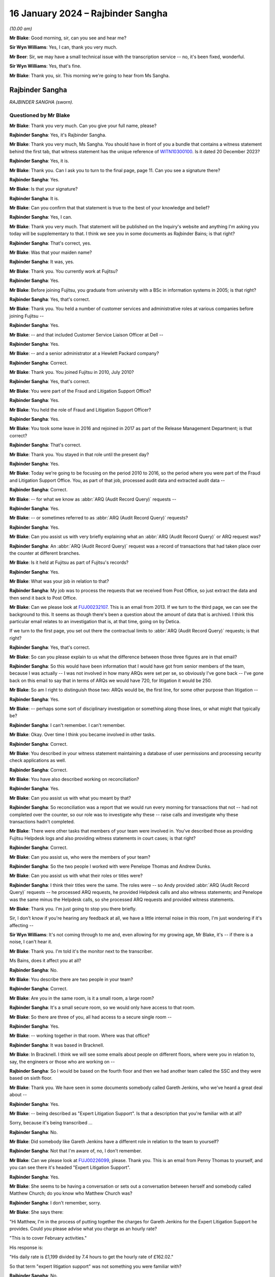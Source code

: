 .. raw:: html

   <a id="hearing-link" href="https://www.postofficehorizoninquiry.org.uk/hearings/phase-4-16-january-2024">Official hearing page</a>

16 January 2024 – Rajbinder Sangha
==================================

.. raw:: html

   <details id="hearing-meta" open>
        <summary>
            <span class="open">Hide video</span>
            <span class="closed">Show video</span>
        </summary>
   <lite-youtube videoid="KJPh0P38UU8" params="rel=0"></lite-youtube>
   </details>

*(10.00 am)*

**Mr Blake**: Good morning, sir, can you see and hear me?

**Sir Wyn Williams**: Yes, I can, thank you very much.

**Mr Beer**: Sir, we may have a small technical issue with the transcription service -- no, it's been fixed, wonderful.

**Sir Wyn Williams**: Yes, that's fine.

**Mr Blake**: Thank you, sir.  This morning we're going to hear from Ms Sangha.

Rajbinder Sangha
----------------

*RAJBINDER SANGHA (sworn).*

Questioned by Mr Blake
^^^^^^^^^^^^^^^^^^^^^^

**Mr Blake**: Thank you very much.  Can you give your full name, please?

.. rst-class:: indented

**Rajbinder Sangha**: Yes, it's Rajbinder Sangha.

**Mr Blake**: Thank you very much, Ms Sangha.  You should have in front of you a bundle that contains a witness statement behind the first tab, that witness statement has the unique reference of `WITN10300100 <https://www.postofficehorizoninquiry.org.uk/evidence/witn10300100-rajbinder-sangha-nee-bains-witness-statement>`_.  Is it dated 20 December 2023?

.. rst-class:: indented

**Rajbinder Sangha**: Yes, it is.

**Mr Blake**: Thank you.  Can I ask you to turn to the final page, page 11.  Can you see a signature there?

.. rst-class:: indented

**Rajbinder Sangha**: Yes.

**Mr Blake**: Is that your signature?

.. rst-class:: indented

**Rajbinder Sangha**: It is.

**Mr Blake**: Can you confirm that that statement is true to the best of your knowledge and belief?

.. rst-class:: indented

**Rajbinder Sangha**: Yes, I can.

**Mr Blake**: Thank you very much.  That statement will be published on the Inquiry's website and anything I'm asking you today will be supplementary to that.  I think we see you in some documents as Rajbinder Bains; is that right?

.. rst-class:: indented

**Rajbinder Sangha**: That's correct, yes.

**Mr Blake**: Was that your maiden name?

.. rst-class:: indented

**Rajbinder Sangha**: It was, yes.

**Mr Blake**: Thank you.  You currently work at Fujitsu?

.. rst-class:: indented

**Rajbinder Sangha**: Yes.

**Mr Blake**: Before joining Fujitsu, you graduate from university with a BSc in information systems in 2005; is that right?

.. rst-class:: indented

**Rajbinder Sangha**: Yes, that's correct.

**Mr Blake**: Thank you.  You held a number of customer services and administrative roles at various companies before joining Fujitsu --

.. rst-class:: indented

**Rajbinder Sangha**: Yes.

**Mr Blake**: -- and that included Customer Service Liaison Officer at Dell --

.. rst-class:: indented

**Rajbinder Sangha**: Yes.

**Mr Blake**: -- and a senior administrator at a Hewlett Packard company?

.. rst-class:: indented

**Rajbinder Sangha**: Correct.

**Mr Blake**: Thank you.  You joined Fujitsu in 2010, July 2010?

.. rst-class:: indented

**Rajbinder Sangha**: Yes, that's correct.

**Mr Blake**: You were part of the Fraud and Litigation Support Office?

.. rst-class:: indented

**Rajbinder Sangha**: Yes.

**Mr Blake**: You held the role of Fraud and Litigation Support Officer?

.. rst-class:: indented

**Rajbinder Sangha**: Yes.

**Mr Blake**: You took some leave in 2016 and rejoined in 2017 as part of the Release Management Department; is that correct?

.. rst-class:: indented

**Rajbinder Sangha**: That's correct.

**Mr Blake**: Thank you.  You stayed in that role until the present day?

.. rst-class:: indented

**Rajbinder Sangha**: Yes.

**Mr Blake**: Today we're going to be focusing on the period 2010 to 2016, so the period where you were part of the Fraud and Litigation Support Office.  You, as part of that job, processed audit data and extracted audit data --

.. rst-class:: indented

**Rajbinder Sangha**: Correct.

**Mr Blake**: -- for what we know as :abbr:`ARQ (Audit Record Query)` requests --

.. rst-class:: indented

**Rajbinder Sangha**: Yes.

**Mr Blake**: -- or sometimes referred to as :abbr:`ARQ (Audit Record Query)` requests?

.. rst-class:: indented

**Rajbinder Sangha**: Yes.

**Mr Blake**: Can you assist us with very briefly explaining what an :abbr:`ARQ (Audit Record Query)` or ARQ request was?

.. rst-class:: indented

**Rajbinder Sangha**: An :abbr:`ARQ (Audit Record Query)` request was a record of transactions that had taken place over the counter at different branches.

**Mr Blake**: Is it held at Fujitsu as part of Fujitsu's records?

.. rst-class:: indented

**Rajbinder Sangha**: Yes.

**Mr Blake**: What was your job in relation to that?

.. rst-class:: indented

**Rajbinder Sangha**: My job was to process the requests that we received from Post Office, so just extract the data and then send it back to Post Office.

**Mr Blake**: Can we please look at `FUJ00232107 <https://www.postofficehorizoninquiry.org.uk/evidence/fuj00232107-email-chain-rajbinder-bains-zara-brooke-andy-dunks-re-g-119-fraud-software>`_.  This is an email from 2013.  If we turn to the third page, we can see the background to this.  It seems as though there's been a question about the amount of data that is archived. I think this particular email relates to an investigation that is, at that time, going on by Detica.

If we turn to the first page, you set out there the contractual limits to :abbr:`ARQ (Audit Record Query)` requests; is that right?

.. rst-class:: indented

**Rajbinder Sangha**: Yes, that's correct.

**Mr Blake**: So can you please explain to us what the difference between those three figures are in that email?

.. rst-class:: indented

**Rajbinder Sangha**: So this would have been information that I would have got from senior members of the team, because I was actually -- I was not involved in how many ARQs were set per se, so obviously I've gone back -- I've gone back on this email to say that in terms of ARQs we would have 720, for litigation it would be 250.

**Mr Blake**: So am I right to distinguish those two: ARQs would be, the first line, for some other purpose than litigation --

.. rst-class:: indented

**Rajbinder Sangha**: Yes.

**Mr Blake**: -- perhaps some sort of disciplinary investigation or something along those lines, or what might that typically be?

.. rst-class:: indented

**Rajbinder Sangha**: I can't remember.  I can't remember.

**Mr Blake**: Okay.  Over time I think you became involved in other tasks.

.. rst-class:: indented

**Rajbinder Sangha**: Correct.

**Mr Blake**: You described in your witness statement maintaining a database of user permissions and processing security check applications as well.

.. rst-class:: indented

**Rajbinder Sangha**: Correct.

**Mr Blake**: You have also described working on reconciliation?

.. rst-class:: indented

**Rajbinder Sangha**: Yes.

**Mr Blake**: Can you assist us with what you meant by that?

.. rst-class:: indented

**Rajbinder Sangha**: So reconciliation was a report that we would run every morning for transactions that not -- had not completed over the counter, so our role was to investigate why these -- raise calls and investigate why these transactions hadn't completed.

**Mr Blake**: There were other tasks that members of your team were involved in.  You've described those as providing Fujitsu Helpdesk logs and also providing witness statements in court cases; is that right?

.. rst-class:: indented

**Rajbinder Sangha**: Correct.

**Mr Blake**: Can you assist us, who were the members of your team?

.. rst-class:: indented

**Rajbinder Sangha**: So the two people I worked with were Penelope Thomas and Andrew Dunks.

**Mr Blake**: Can you assist us with what their roles or titles were?

.. rst-class:: indented

**Rajbinder Sangha**: I think their titles were the same.  The roles were -- so Andy provided :abbr:`ARQ (Audit Record Query)` requests -- he processed ARQ requests, he provided Helpdesk calls and also witness statements; and Penelope was the same minus the Helpdesk calls, so she processed ARQ requests and provided witness statements.

**Mr Blake**: Thank you.  I'm just going to stop you there briefly.

Sir, I don't know if you're hearing any feedback at all, we have a little internal noise in this room, I'm just wondering if it's affecting --

**Sir Wyn Williams**: It's not coming through to me and, even allowing for my growing age, Mr Blake, it's -- if there is a noise, I can't hear it.

**Mr Blake**: Thank you.  I'm told it's the monitor next to the transcriber.

Ms Bains, does it affect you at all?

.. rst-class:: indented

**Rajbinder Sangha**: No.

**Mr Blake**: You describe there are two people in your team?

.. rst-class:: indented

**Rajbinder Sangha**: Correct.

**Mr Blake**: Are you in the same room, is it a small room, a large room?

.. rst-class:: indented

**Rajbinder Sangha**: It's a small secure room, so we would only have access to that room.

**Mr Blake**: So there are three of you, all had access to a secure single room --

.. rst-class:: indented

**Rajbinder Sangha**: Yes.

**Mr Blake**: -- working together in that room.  Where was that office?

.. rst-class:: indented

**Rajbinder Sangha**: It was based in Bracknell.

**Mr Blake**: In Bracknell.  I think we will see some emails about people on different floors, where were you in relation to, say, the engineers or those who are working on --

.. rst-class:: indented

**Rajbinder Sangha**: So I would be based on the fourth floor and then we had another team called the SSC and they were based on sixth floor.

**Mr Blake**: Thank you.  We have seen in some documents somebody called Gareth Jenkins, who we've heard a great deal about --

.. rst-class:: indented

**Rajbinder Sangha**: Yes.

**Mr Blake**: -- being described as "Expert Litigation Support".  Is that a description that you're familiar with at all?

Sorry, because it's being transcribed ...

.. rst-class:: indented

**Rajbinder Sangha**: No.

**Mr Blake**: Did somebody like Gareth Jenkins have a different role in relation to the team to yourself?

.. rst-class:: indented

**Rajbinder Sangha**: Not that I'm aware of, no, I don't remember.

**Mr Blake**: Can we please look at `FUJ00226099 <https://www.postofficehorizoninquiry.org.uk/evidence/fuj00226099-email-penny-thomas-rajbinder-baines-andy-dunks-re-expert-litigation-support>`_, please.  Thank you. This is an email from Penny Thomas to yourself, and you can see there it's headed "Expert Litigation Support".

.. rst-class:: indented

**Rajbinder Sangha**: Yes.

**Mr Blake**: She seems to be having a conversation or sets out a conversation between herself and somebody called Matthew Church; do you know who Matthew Church was?

.. rst-class:: indented

**Rajbinder Sangha**: I don't remember, sorry.

**Mr Blake**: She says there:

"Hi Matthew, I'm in the process of putting together the charges for Gareth Jenkins for the Expert Litigation Support he provides.  Could you please advise what you charge as an hourly rate?

"This is to cover February activities."

His response is:

"His daily rate is £1,199 divided by 7.4 hours to get the hourly rate of £162.02."

So that term "expert litigation support" was not something you were familiar with?

.. rst-class:: indented

**Rajbinder Sangha**: No.

**Mr Blake**: Can we look at one more document, it's `FUJ00226107 <https://www.postofficehorizoninquiry.org.uk/evidence/fuj00226107-email-rajbinder-bains-mark-dinsdale-cc-andy-dunks-matthew-church-re-expert>`_. This is again an email from yourself, the subject here is "Expert Litigation Support".  There are various figures given.  So we've heard about a case, the case of Mr Ishaq.  It sets out there the expenses for Gareth Jenkins for the Ishaq case.  Then it says:

"Gareth booked 31 hours for Expert Litigation Support, his time was expended on the following:

"Predominantly this is for the Ishaq case, but also related to the Second Sight investigation and other cases, eg Sefton and Nield, Dixon and Brown."

It sets out there a cost for March of £5,291.  What was your role in relation to the fees of Mr Jenkins?

.. rst-class:: indented

**Rajbinder Sangha**: I had no role in the fees.  Basically this information would have been sent to me and then my role was just to send it on to Post Office.

**Mr Blake**: Who would it have been sent to you by?

.. rst-class:: indented

**Rajbinder Sangha**: It would have been -- so this information -- the information on here would have been sent from Gareth himself to myself.

**Mr Blake**: Are you able to assist us with typical fees per month that might have been incurred by Mr Jenkins?

.. rst-class:: indented

**Rajbinder Sangha**: No, I can't remember.

**Mr Blake**: I'm going to move on to the topic of your knowledge of issues with the Horizon system.  I'm going to begin with when you joined.  Can we start by looking at `FUJ00122588 <https://www.postofficehorizoninquiry.org.uk/evidence/fuj00122588-hngx-cp-strengthen-hngx-audit-solution-and-enable-analysis-counter-event>`_, please.  Thank you very much.

This is a document that pre-dates your joining the team, so it's a 2008 document.  It's unlikely that you saw it but, if you did see it, please do let us know.

.. rst-class:: indented

**Rajbinder Sangha**: No.

**Mr Blake**: I'm just going to take you through to see what kind of information was passed on to you when you joined the team.  If we look at the first page, it's called "HNG-X CP -- Strengthen the HNG-X Audit Solution, and enable analysis of Counter Event messages".  Are you able to assist us with what "HNG-X CP" means?  I'm able to say that HNG-X is what we know as Horizon Online.  Does that assist you at all?  It seems to be a proposal.

.. rst-class:: indented

**Rajbinder Sangha**: Yeah, it's -- yeah, um, I can't remember, sorry.

**Mr Blake**: If we start with a description of the audit system and :abbr:`ARQ (Audit Record Query)` service, it says:

"We are contractually applied to support the Prosecution Support Service via CS, and provide historical extracts of data from the audit archive (7 years of data), used in legal proceedings often to prove accusations of fraud against postmasters."

Pausing there, was that your understanding of the contractual position?

.. rst-class:: indented

**Rajbinder Sangha**: Yes.

**Mr Blake**: The completeness of the data extracts provided is assumed, and witness statements state as much (see last page)."

We'll get onto that last page where we see a form of words that's used in witness statements:

"The service has worked by providing extracts of Riposte of Message Store data only."

Then it says:

"This service (worth the best part of the annual £850,000 security revenue ...)"

That says, "PS", it looks as though that's inserted by Pete Sewell:

"... will remain to 2015 and beyond."

Were you aware of the financial significance of the :abbr:`ARQ (Audit Record Query)` service --

.. rst-class:: indented

**Rajbinder Sangha**: No.

**Mr Blake**: -- to Fujitsu?

.. rst-class:: indented

**Rajbinder Sangha**: No, I wasn't.

**Mr Blake**: Were you made aware when you joined the business of its significance?

.. rst-class:: indented

**Rajbinder Sangha**: Yes, I was.

**Mr Blake**: Yes.  There's then identified in this document a problem and it quotes from the number of a PEAK.  Are you aware what a PEAK is?

.. rst-class:: indented

**Rajbinder Sangha**: Yes.

**Mr Blake**: We've looked at those?

.. rst-class:: indented

**Rajbinder Sangha**: Yes, I --

**Mr Blake**: Thank you.  So it has:

"PC0152376 highlighted that in certain error conditions in the EOD process Riposte cannot be relied upon to write a consistent set of messages to the local store."

Just pausing there, I wonder whether we can get up PC0152376, it's `FUJ00154684 <https://www.postofficehorizoninquiry.org.uk/evidence/fuj00154684-peak-incident-management-system-log-pc0152376-fad-005948-bm-stock-unit-was>`_.  We'll just have a quick look at the underlying PEAK that's referred to here.  It can either be alongside or separate.

This is the first page.  Could we look at about halfway down the page, if we could have a look at the words, if we scroll down slightly.  It's refers to a member of the NBSC -- scroll down a little, thank you:

"Ibrahim from the NBSC [that's the National Business Support Centre] has asked that an issue be investigated by our software team regarding discrepancies still showing when the MIS stock unit is rolled to clear the local suspense account."

I'm not going to ask you in any detail about this particular problem but it relates to discrepancies showing.  If we turn over to page 3, please, there's an entry on page 3 from Mr Barnes, who we are going to hear from tomorrow, 2 January 2008.  So this is two years before you joined the team.  He says, as follows:

"The fact that EPOSS code is not resilient to errors is endemic.  There seems little point fixing it in this one particular case because there will be many others to catch you out.  For example when I tried to balance with CABSProcess running I found that declaring cash failed with the same sort of error message!

"It may be worth passing on the general message to the HNG-X team that in many cases code should always try and exit gracefully after an error and not just blunder on regardless."

Just pausing there, were you made aware when you joined the team, of issues with, for example, the EPOSS code?

.. rst-class:: indented

**Rajbinder Sangha**: No, I wasn't.

**Mr Blake**: Could we go back to the document we were just looking at, that's `FUJ00122588 <https://www.postofficehorizoninquiry.org.uk/evidence/fuj00122588-hngx-cp-strengthen-hngx-audit-solution-and-enable-analysis-counter-event>`_, please.  Were you aware with general issues regarding data integrity and concerns about the integrity of, for example, :abbr:`ARQ (Audit Record Query)` data?

.. rst-class:: indented

**Rajbinder Sangha**: No, I wouldn't have been because it wasn't part of my role and, if there was issues within the system, it would be dealt with by higher members of the team, so members that had more knowledge of the system.

**Mr Blake**: So sticking where we are, let's move to the second bullet point under "Problem".  It says:

"This particular issue has been fixed ... but it is very probable that similar problems exist in the Horizon system.

"Therefore the process of providing data now needs to include the extraction and cross-checking of event data to help identify where data integrity might be compromised.

"The statements currently asserted in witness statement cannot be guaranteed in all cases (even after this CP) ... but this CP seeks to strengthen the process and allow us to reliably identify where the assertion can or cannot be made."

Then it says:

"Current Process

"Many manual steps, requiring great care and skill from individual resources, obvious potential for human error.

"Data distributed or transferred over too many platforms/media: inherently insecure.

"Tactical solution [which has] introduced further manual steps."

Were you aware, as somebody who was involved in that overall :abbr:`ARQ (Audit Record Query)` process, that there had been a number of manual steps to work around certain problems?

.. rst-class:: indented

**Rajbinder Sangha**: No, I wasn't.

**Mr Blake**: If we go over the page, please.  Under "Benefit/Risk", if we scroll down slightly, it says as follows:

"If we cannot better identify where data integrity can or cannot be guaranteed, then we are in breach of contract and may:

"Be fined heavily [or]

"Not be able to offer the :abbr:`ARQ (Audit Record Query)` service, or will undermine confidence in the service."

Then scrolling down, we have that witness statement extract.  We will see in due course this becomes part of or is included in a pro forma type witness statement.

.. rst-class:: indented

**Rajbinder Sangha**: Yes.

**Mr Blake**: It's a form of words that says, as follows:

"An audit of all information handled by the TMS [that's Transaction Management Service] is taken daily by copying all new messages to archive media", et cetera, and it details the process that's involved.

Just pausing there on this particular document, do you think, at the time that you joined the :abbr:`ARQ (Audit Record Query)` team, it would have been helpful to have known about concerns about the integrity of the ARQ system?

.. rst-class:: indented

**Rajbinder Sangha**: Yes.

**Mr Blake**: Yes.  You joined then in July 2010.  Could we please move to FUJ00122925, please.  This is 14 July 2010 and you are sent by Penny Thomas a standard witness statement for you to read through.  Now, was this very early on in your time, was this reading in to the job or --

.. rst-class:: indented

**Rajbinder Sangha**: Yes, it was.  It was reading into the job and understanding what roles we were undertaking.

**Mr Blake**: We can have a look at that standard witness statement. That's at FUJ00122926.  Thank you very much.  This is the attachment to that email.

.. rst-class:: indented

**Rajbinder Sangha**: Correct.

**Mr Blake**: It doesn't currently have anybody's name on it.  It's a pro forma standard witness statement that says, as follows, it says:

"I am authorised by Fujitsu Services to undertake extractions of audit archive data and to obtain information regarding system transactions recorded on the Horizon system."

Scrolling down, it says:

"Horizon's documented procedures stipulate how the Horizon system operates, and while I am not involved with any of the technical aspects of the Horizon system, these documented processes allow me to provide a general overview."

Was it your understanding that this was to be used by those who weren't, for example, the engineers, like Gareth Jenkins, so didn't have quite that technical understanding, but who nevertheless provided --

.. rst-class:: indented

**Rajbinder Sangha**: Correct.

**Mr Blake**: -- some evidence in criminal proceedings?

.. rst-class:: indented

**Rajbinder Sangha**: Yes, correct.

**Mr Blake**: Could we scroll over to page 3., and that second paragraph on page 3.  That's the form of words I just took you to in that earlier 2008 document.  Then if we go over the page again, there is, if we scroll down a little bit, it sets out the various controls that apply to the audit extraction process.  For example, it says at 1:

"Extractions can only be made through the [audit workstations] which exist at Fujitsu Services", and it gives the address.

Stopping there, were you part of that extraction process?

.. rst-class:: indented

**Rajbinder Sangha**: I was.

**Mr Blake**: Did you extract?

.. rst-class:: indented

**Rajbinder Sangha**: Yes.

**Mr Blake**: Number 2:

"Logical access to the [audit workstation] and its functionality is managed in accordance with certain principles.  This includes dedicated logins, password control and use of Microsoft Windows NT security features."

So, in order to extract the data, there were certain security controls in place to ensure that there were sufficient controls on that data.

.. rst-class:: indented

**Rajbinder Sangha**: Correct, yes.

**Mr Blake**: "3.  All extractions are logged on the [audit workstation] and supported by documented Audit Record Queries, authorised by nominated persons within the Post Office.  This log can be scrutinised on the [audit workstation].

"4.  Extractions are only made by authorised individuals", et cetera.

So this is essentially reassuring a court as to the integrity of the data because it can be accessed by those who don't have a login, for example?

.. rst-class:: indented

**Rajbinder Sangha**: Yes.

**Mr Blake**: If we go over the page, please, to page 5.  If we scroll down three-quarters of the way, we can see where a particular :abbr:`ARQ (Audit Record Query)` number is inserted.  So this is the pro forma part that would be filled out by the person completing that statement:

"ARQ (NUMBER) ..."

I think that means into insert the number there.

.. rst-class:: indented

**Rajbinder Sangha**: Yes.

**Mr Blake**: "... was received on [insert the date] and asked for information in connection with the Post Office at [and then you give the Post Office branch details]."

That's effectively producing the :abbr:`ARQ (Audit Record Query)` data for the court; is that your understanding?

.. rst-class:: indented

**Rajbinder Sangha**: Yes, that's correct, yeah.

**Mr Blake**: Can we scroll down to the final substantive page, it's page 7.  Thank you very much.  It's that paragraph that's currently on the screen, the bottom paragraph there, this is another part of that standard witness statement.  It's a form of words that we'll see in a number of other witness statements.  It says, as follows:

"There is no reason to believe that the information in this statement is inaccurate because of the improper use of the system.  To the best of my knowledge and belief, at all material times the system was operating properly, or if not, any respect in which it was not operating properly, or was out of operation was not such as to effect the information held within it."

Did that paragraph at the time cause you any concern?

.. rst-class:: indented

**Rajbinder Sangha**: No.

**Mr Blake**: No.  Does it now cause you any concern?

.. rst-class:: indented

**Rajbinder Sangha**: No, it doesn't, no.

**Mr Blake**: It doesn't cause you any concern?  We're now going to look at an issue in 2010, so the year you joined, with the :abbr:`ARQ (Audit Record Query)` data.  Could we look at `FUJ00172183 <https://www.postofficehorizoninquiry.org.uk/evidence/fuj00172183-peak-incident-management-system-pc0200468-horizon-audit-spreadsheet-producing>`_.  The document we're going to look at is another PEAK and we're going to look at an entry that begins on 21 June 2010, so very soon before you joined -- it's `FUJ00172183 <https://www.postofficehorizoninquiry.org.uk/evidence/fuj00172183-peak-incident-management-system-pc0200468-horizon-audit-spreadsheet-producing>`_ -- and it covers the period when you did join subsequently.

.. rst-class:: indented

**Rajbinder Sangha**: Okay.

**Mr Blake**: But we'll start with the entry on 21 June 2010.  Thank you.  So we can see there it's PC0200468.  There's a summary at the top, perhaps I will read that out, but we will get to that.  That's further down in the log. It says:

"From Penny -- In a nutshell HNG-X [that's Horizon Online] application is not removing duplicate transactions (which may have been recorded twice on the audit server) and they are appearing in the :abbr:`ARQ (Audit Record Query)` returns. For the old Horizon application Riposte automatically removed duplicate entries.  An initial analysis shows that one third of all ARQ returns (since the new application has been in play) have duplicated transactions."

If we scroll down, please, to the second entry in this log.  We have an entry from Penny Thomas.  She says:

"While performing an audit retrieval for branch [and it gives the branch details] duplicate transactions have been found [and it gives the date].  Initial analysis shows that duplicate records are held in 2 different audited TMS files."

Scrolling down the page, the final entry on the page from Mr Barnes, he says as follows, on 22 June:

"The way it works is that it processes all the results in a given file building up an internal table of transactions consequence for that file.  Then at the very end of the processing the file it dumps the internal table to [and gives it details of the table]. It does not cross-check the transactions in one file against another file."

He outlines two solutions that are possible. There's an "easy solution":

"As each transaction is processed a check is made ... and if it's already there the transaction is ignored writing a warning to the query logged.  The problem with this solution is that a query needs to be made to the database for every transaction."

Then he describes the "more difficult solution", if we go over the page, please:

"The internal table which at the moment is built up on a per file basis is changed to being built up on a per query basis.  The check for duplicate transactions is then done within the internal table.  This is a much more thorough approach but will take much more work."

Then there's an entry on 22 June 2010 and it's outlining the details of a fix to this problem.  If we scroll down, it describes the impact on the user of the issue.  It's about halfway down this page.  "Impact on user", it's almost at the bottom of this page.  It says:

"Occasionally duplicate transactions are listed in the spreadsheets produced and presented to court for prosecution cases.  These can give the defence teams ground to question the evidence."

Then it says:

"Have relevant KELs been created or updated?"

So a KEL -- are you aware of a Known Error Log.

.. rst-class:: indented

**Rajbinder Sangha**: Yes, I am.

**Mr Blake**: It says:

"No [Known Error Logs] have been created for this since we intend to fully resolve the issue shortly."

If we scroll down, there are risks that are outlined of the fix.  It says:

"If we do not fix this problem our spreadsheets present in court are liable to be brought into doubt if duplicate transactions are spotted."

If we go over the page, please.  It says:

"QueryDLL.dll is a recent component introduced for [Horizon Online] and has not yet fully bedded down and so it is likely to change as problems such as this one are spotted."

Just pausing there, on joining the team -- and you've said it was a small team, three people -- were you not made aware of issues such as this that could affect the reliability of information presented to court?

.. rst-class:: indented

**Rajbinder Sangha**: No, I wasn't made aware.

**Mr Blake**: If we scroll down, let's look at the entry of 23 June from Penny Thomas, it's just there.  It says:

"Initial analysis of all :abbr:`ARQ (Audit Record Query)` returns since the [Horizon Online] application has been implemented identifies approximately one third (of all returns) have duplicate entries.  This is now extremely urgent."

Scroll down, please, towards the bottom of the page, an entry of 7 July 2010.  It's the bottom entry that's currently on screen, 7 July 2010, and it says as follows -- it says that it's been fixed, essentially, 7 July.

Then if we keep on going down, scrolling down, over the page, 30 July.  It seems as though there's, in fact, a testing of the fix, 30 July.  It says there, the entry from Sheila Bamber, it says:

"This PEAK has been tested in LST and fix will be read with Release 2 data centre."

Down the bottom of the page, an entry from Penny Thomas, 1 September 2010:

"Fix successfully deployed ..."

So it seems as though that PEAK, that incident log, was open from before you joined and wasn't closed until 1 September and wasn't successfully fixed until 1 September --

.. rst-class:: indented

**Rajbinder Sangha**: Correct.

**Mr Blake**: -- so after you had joined the team?

.. rst-class:: indented

**Rajbinder Sangha**: Yes.

**Mr Blake**: Does it cause you any concern that you weren't aware of that kind of thing on joining and --

.. rst-class:: indented

**Rajbinder Sangha**: Yeah, it does because, obviously, I didn't realise that the data -- that there was these issues with the --

**Mr Blake**: Yes.  Can we please have a look at `FUJ00172047 <https://www.postofficehorizoninquiry.org.uk/evidence/fuj00172047-email-penny-thomas-hammond-christopher-cc-gerald-barnes-andrew-mansfield-and>`_.  This is an email chain from Penny Thomas.  You are copied in at this stage and this is 21 July 2010.  Its title is PC0200468.  So it does certainly as though you were copied into conversations about this particular issue. Do you agree with that?

.. rst-class:: indented

**Rajbinder Sangha**: Yes, I do.

**Mr Blake**: Could we, please, look at page 10.  It's a discussion of the issue we've just looked at, from Penny Thomas to Pat Lywood are you able to assist us?  I think it says at the top there "Service Implementation Manager"; was Pat Lywood someone who you knew?

.. rst-class:: indented

**Rajbinder Sangha**: No.

**Mr Blake**: If we look at that final entry, Penny Thomas says as follows, at the bottom entry:

"We have a very significant problem which has been recorded [and it gives the PEAK details].  In a nutshell the [Horizon Online] application is not removing duplicate transactions (which may have been recorded twice on the Audit Server) and they are appearing in the :abbr:`ARQ (Audit Record Query)` returns.  For the old Horizon application Riposte automatically removed duplicate entries.  An initial analysis shows that one third of all ARQ returns (since the new application has been in play) have duplicated transactions."

That's the entry, effectively, taken from the PEAK --

.. rst-class:: indented

**Rajbinder Sangha**: Yes.

**Mr Blake**: -- or later effectively inserted into the PEAK.  Could we look at page 9, please.  You're not, at this stage, copied in.  This was a chain that was ultimately copied to you but you're not part of this discussion.  If we look at the bottom of page 9 there's an email from Graham Welsh to a number of people at Fujitsu.  Looking at their names, they all seem to be involved in the technical aspects of Horizon.

Sorry, it's the bottom of page 8.  The email itself is on the top of page 9 as we can see.  He says:

"Please see below attached [for your information]. In essence we have a problem with the :abbr:`ARQ (Audit Record Query)` extraction tool.  Under Horizon this would inhibit the duplicate transactions held for the audit server and thus supply evidence for court etc without duplicated records.

"However the [Horizon Online] tool does not and thus duplicate records that cannot be differentiated are supplied as evidence.  Thus could allow for legal challenge to the integrity of the system."

Now, you don't have recollection of discussing this issue, you're at least on the chain of this issue.  Why do you think it is that the significance of this was not more prominent in your three-person team?

.. rst-class:: indented

**Rajbinder Sangha**: I think this was dealt with senior members of the team that obviously had more knowledge of the system --

**Mr Blake**: But you are one of those people who is extracting --

.. rst-class:: indented

**Rajbinder Sangha**: Correct.

**Mr Blake**: -- the :abbr:`ARQ (Audit Record Query)` data.  It says there that there is a problem with the ARQ extraction tool and could allow for a legal challenge to integrity of the system.  Looking back at it, does it seem to you to be quite a significant issue?

.. rst-class:: indented

**Rajbinder Sangha**: Yes, looking back at it now, yes, it is.

**Mr Blake**: But it wasn't at the time or wasn't seen in your team as a significant issue --

.. rst-class:: indented

**Rajbinder Sangha**: Yes.

**Mr Blake**: -- or not sufficiently prominent to draw to your attention?

.. rst-class:: indented

**Rajbinder Sangha**: Yeah.

**Mr Blake**: Could we look at the bottom of page 6 and into page 7, please.  There's an email from Andrew Mansfield.  He says as follows:

"Gerald has produced a fix for Release 1 and it is ready to go.

"He has added an impact statement to the PEAK that includes a brief statement on testing: an audit request should be performed that retrieves and processes TMS files containing duplicate transactions.  It should be confirmed that the duplicate transactions have been removed from the final spreadsheet generated by the audit application.

"The PEAK is currently with RMF for targeting."

He says:

"There has been discussion of a possible workaround. This involves modifying the audit queries so that the message numbers are included in the output to the spreadsheets (currently they are not).  This would allow the duplicate messages to be identified and removed by running a macro on the final spreadsheet generated by the application."

He then says, if we could scroll down slightly:

"Penny Thomas is in discussion with the Post Office over whether this workaround is acceptable in the short-term."

Could we scroll up, please, to page 5 -- at the bottom of page 5, thank you, if we could stop there.  So we have a message from Penny Thomas saying that:

"[The Post Office] has gone to [Post Office Legal] for guidance and further returns have been identified this morning as bound for court."

So it seems as though :abbr:`ARQ (Audit Record Query)` data is heading to court whilst this issue has already been identified.  Then we have a response from Graham Welsh, and he says:

"[Please see below] from Penny.  I understand that there are more court cases pending and whilst the briefing to the investigation has taken place they are coming back requesting help due to the level of activity and nervousness regarding the current workaround."

In terms of workaround, as somebody who was extracting the data, were you performing this workaround?  Were you, for example, manually checking certain things due to this kind of issue?

.. rst-class:: indented

**Rajbinder Sangha**: I can't remember.

**Mr Blake**: I mean, presumably you did more than just press a button and the :abbr:`ARQ (Audit Record Query)` data comes up on your screen.

.. rst-class:: indented

**Rajbinder Sangha**: So my role was to extract the data.  So, basically, enter in the branch code, enter a date range and that would extract the information.  That was my responsibility.

**Mr Blake**: So you weren't involved in the actual checking of the underlying data?

.. rst-class:: indented

**Rajbinder Sangha**: No, I was not there -- I wasn't -- my role was not to analyse the data.

**Mr Blake**: Who was it that would perform things like these workarounds that we see here?  So something like checking for duplication within the --

.. rst-class:: indented

**Rajbinder Sangha**: So part of the process would have been that, when we extracted the data, another member of the team would ensure that whatever had been requested was included in the -- is what was produced.

**Mr Blake**: You say another member of the team.  There were three of you?

.. rst-class:: indented

**Rajbinder Sangha**: So yeah, it would either have been Andy or Penny.

**Mr Blake**: Can we, please, look at page 4, if we scroll up.  At the bottom of page 4, from somebody called Tom Lillywhite, who is the Principal Security Consultant.  He says:

"Have just read this ... suggest keeping Penny in the loop ... she knows just how nervous the customer is/will become and may have something to add ..."

At this stage, did you have any interaction with the Post Office?

.. rst-class:: indented

**Rajbinder Sangha**: Apart from processing the requests, that's the only interaction I had with them.

**Mr Blake**: So you would send something to the Post Office?

.. rst-class:: indented

**Rajbinder Sangha**: Yes, yes.

**Mr Blake**: If we have a look at the email above, Mr Welsh says, as follows, he says:

"The sooner this is resolved the easier the task will be in managing [Post Office] expectations in this area while minimising the risk of duplicated effort by having to reproduce reports already provided."

So it seems as though there is an attempt to avoid having to reproduce those reports that have already been provided in, for example, court proceedings?

.. rst-class:: indented

**Rajbinder Sangha**: Correct.

**Mr Blake**: Given that you were part of a very small team and you were part of that :abbr:`ARQ (Audit Record Query)` process, does it not strike you as odd that there wasn't a conversation with, for example, Penny Thomas about this issue?

.. rst-class:: indented

**Rajbinder Sangha**: Penny was a senior member of the team so she dealt with this -- these kind of issues.  But I don't recall having a conversation, no, being told.

**Mr Blake**: Was she somebody who kept her cards very close to her chest?  Was she not somebody who discussed issues that were actually affecting the very job that you were carrying out?

.. rst-class:: indented

**Rajbinder Sangha**: Sorry, can you repeat that question again?  Sorry.

**Mr Blake**: I think what we've identified is that there is a serious issue that's identified in various emails.  If we look at the first email, it seems to have at least been copied to you but I think your evidence is that you don't remember any discussion about it and, really, my question is why didn't you have a conversation with Penny Thomas?  Was there something about Penny Thomas that made it unlikely that you would that have a conversation about it?

.. rst-class:: indented

**Rajbinder Sangha**: I don't recall having a conversation.

**Mr Blake**: In terms of Penny Thomas, what was your relationship?

.. rst-class:: indented

**Rajbinder Sangha**: My relationship with Penny was, if there was something that I was unsure of in terms of the :abbr:`ARQ (Audit Record Query)` requests, I would approach her.

**Mr Blake**: Yes.  There were three of you in the room.  Did you sit in silence all day?  Did you discuss matters that affected your work?

.. rst-class:: indented

**Rajbinder Sangha**: We discussed things, yes.

**Mr Blake**: Why do you think it is or may be that Penny Thomas didn't discuss an issue such as this with you?

.. rst-class:: indented

**Rajbinder Sangha**: I don't know.  I don't know.

**Mr Blake**: Now, we saw that you received that draft statement early on in your time at the Post Office, the draft pro forma statement, that we looked at.  That was dated or sent to you on 14 July.  We're now on 21 July when this chain is being sent to you, so not that far after having received that statement.  Did it not cause you any concerns about the reliability of the statement, the pro forma statement?

.. rst-class:: indented

**Rajbinder Sangha**: At the time no because I was not involved in producing a witness statement for going to court proceedings.

**Mr Blake**: Yes.  Does it cause you any concern now?

.. rst-class:: indented

**Rajbinder Sangha**: Yes, it does.

**Mr Blake**: Why does it cause you concern now?

.. rst-class:: indented

**Rajbinder Sangha**: Because, obviously, we had bugs in the system.

**Mr Blake**: Can we please look at `FUJ00225940 <https://www.postofficehorizoninquiry.org.uk/evidence/fuj00225940-peak-incident-management-system-log-pc0204310-duplicate-jsn-detected>`_.  This is another PEAK.  Thank you.  This is PEAK PC0204310 and it relates to "duplicate JSN detected", and the summary there, if we scroll down:

"Support overhead currently 30 incidents in 5 days. Resolution will mean that any future occurrences will have a different root cause and require investigation. Such incidents are currently getting masked by the volume associated with this PEAK with consequential risk to the integrity of the audit trail used for litigation support."

If we scroll down, please, we have an entry of 13 September.  So a couple of months into the job.  It says there:

"Exception raised while processing message event. Serious system error."

Perhaps we could look at page 8, please, and a couple of entries on page 8.  Thank you.  The second entry there, 19 October 2010, an entry that says, as follows:

"A new Business Impact has been added:

"This PEAK will reduce the support overhead because it will reduce the number of alerts associated with duplicate JSNs.  It will also mean that any future occurrences will have occurred for a different reason and would require investigation.  Such incidents are currently getting masked by the occurrences associated with this PEAK.

"There is no immediate benefit to the customer other than support engineers no longer need to worry about these types of alert and can focus on another alerts.

"Currently this type of error generates a high frequency of alerts on a daily basis, masking other types of error."

If we scroll down near the bottom of the page to 2 November, an entry from Steve Parker.  He says as follows:

"The Business Impact has been updated:

"Support overhead currently 30 incidents in 5 days. Resolution will mean that any future occurrences will have a different root cause and will require investigation.  Such incidents are currently getting masked by the volume associated with this PEAK with consequential risk to the integrity of the audit trail used for litigation support."

Do you recall this issue?

.. rst-class:: indented

**Rajbinder Sangha**: I do.

**Mr Blake**: You do?

.. rst-class:: indented

**Rajbinder Sangha**: Yeah.

**Mr Blake**: Why do you recall this issue?  What was it about this issue that stood out?

.. rst-class:: indented

**Rajbinder Sangha**: I just remember being made aware that we had duplicate JSNs.  In terms of the severity of it, technical background, I didn't have that much knowledge of the system but I remember being told about this, yeah.

**Mr Blake**: Thank you.  I'm going to take you to an email chain, it's at FUJ00228770.  It's an email chain from November 2010.  Can we start on page 5, please.  We'll see your name appear within this email chain, on -- if we look at page 5, you're not currently copied in on this particular email but this describes the workaround to this particular problem.

The subject is "PC0204310 duplicate JSN detected", so that's the PEAK that we've just been looking at?

.. rst-class:: indented

**Rajbinder Sangha**: Yes.

**Mr Blake**: Mr Parker says:

"It will be difficult to get the right technical people together on this one for a face-to-face discussion.  My take on it is:

"1) Risk to support is large.  It is impossible for support to check all the duplicate JSN events to ensure they are the same issues described on", and it gives details.

"2) The 100 [approximately] incidents that support have checked all fall into the scenarios described in [and that's a particular reference].  These are all safe to ignore.

"3) We risk other parts of the program by trying to force through a fix ..."

I think we've heard during earlier parts of this Inquiry things like code regression, or other issues with code caused by particular fixes.

.. rst-class:: indented

**Rajbinder Sangha**: Yes.

**Mr Blake**: Is that something you're aware of?

.. rst-class:: indented

**Rajbinder Sangha**: I'm not aware of it.

**Mr Blake**: As a general principle?

.. rst-class:: indented

**Rajbinder Sangha**: Yeah, as a general principle, yeah.

**Mr Blake**: "4) Risk to audit is very small.  Should a true duplicate JSN slip through then it will be noticed by a failure as described [and it gives a reference].  Such incidents will still need to be investigated urgently.

"Pragmatic approach, given the approach, is to ignore all duplicate JSN messages in BAL logs until [the issue] is resolved ([which is going to be] early next year).  There is a small risk that by ignoring this event we will be missing an issue that needs investigation."

If we look at page 3 at the bottom of page 2 into page 3 there is discussion about the workaround that is going to take place until the actual resolution of the issue.  Bottom of page 2 into page 3.  It's an email from somebody called Sarah Selwyn to Steve Parker and others.  Is Sarah Selwyn someone familiar to you?

.. rst-class:: indented

**Rajbinder Sangha**: I know of her, yeah.

**Mr Blake**: Do you know what her role was at all?

.. rst-class:: indented

**Rajbinder Sangha**: I can't remember.

**Mr Blake**: So, thank you.  She says as follows:

"Steve,

"I agree with your approach as long as any JSN duplicates that match the criteria described ... are still investigated urgently, as you described below in item 4."

The second paragraph describes the workaround.  She says:

"What has not been described below is the additional effort that the existence of duplicates places on the Litigation Support Team.  Until the two fixes relate to the PEAKs described below are delivered to live, Penny and team will need to run the macro provided as a workaround against very spreadsheet generated by the fast :abbr:`ARQ (Audit Record Query)` method to determine if there are any duplicate spreadsheet rows present.  These rows do not include JSN."

Just pausing there, we are going to hear more about it this week, but can you assist us with what a fast ARQ was, as opposed to a slow one?

.. rst-class:: indented

**Rajbinder Sangha**: A fast :abbr:`ARQ (Audit Record Query)`, what I can recall, is I think we used to put the date range and the FAD code and click a button and it would return the data.

**Mr Blake**: And a slow one would be what, more manual?

.. rst-class:: indented

**Rajbinder Sangha**: Yeah, I think so, yeah.

**Mr Blake**: Thank you.  If we go back to the substantive email, please.  It continues as follows, it says:

"If there are any duplicate spreadsheet rows present, these rows do not include JSN.  If there are duplicates present, then Penny and team run one of the slow :abbr:`ARQ (Audit Record Query)` queries which have been modified to include JSN in order to determine if the duplicate is a true duplicate."

So it seems as though the workaround involves looking for duplicate entries and then changing the process if duplicate entries are found.  Is that something you recall at all?

.. rst-class:: indented

**Rajbinder Sangha**: I -- yeah, I don't recall, sorry.

**Mr Blake**: If we look at that third paragraph on the page, halfway through that paragraph, it says:

"Penny and team will need to continue manually running the workaround macro until at least April next year.  The resolution [and it gives it the reference of the PEAK] delivered 3.20 delivered early next year should reduce JSN duplicates in any [Horizon Online] audit analysed but the macro will still need to be run until [a certain release] just in case the audit being analysed is", et cetera.

So it seems as though Penny Thomas and team -- would that team involve -- who would that be, "Penny and team"?  Is that your team, is that --

.. rst-class:: indented

**Rajbinder Sangha**: Correct.  Penny, myself and Andy.

**Mr Blake**: So the three of you would need to continually manually running the workaround macro until April next year.  So a considerable period of time; we're in November until April?

.. rst-class:: indented

**Rajbinder Sangha**: Yes.

**Mr Blake**: Do you recall the first document that I took you to or second document, the 2008 document about Legacy Horizon having these manual workarounds which creates risks workarounds.  If we apply those concerns here, can you see potential risks to this workaround process for audit data?

.. rst-class:: indented

**Rajbinder Sangha**: Yes, I can see potential risks, yes.

**Mr Blake**: We've seen those witness statements, for example, that talk about the security needed, the logins needed, the special entry to the special room, but if those who are carrying out the process are themselves carrying out a more manual process, do you see risks involved in that?

.. rst-class:: indented

**Rajbinder Sangha**: Yes, yes.

**Mr Blake**: Then if we go to the first page -- the very first, thank you very much.  You're not copied in here.  So you were copied into the earlier chain but this seems to be the top of the chain that you don't appear to be copied into.  It's from Penny Thomas and she says:

"All

"The analysis we have conducted (covering ...)"

Sorry, in fact, if we could go over the page, if we could start on the second page because there's an email from Sarah Selwyn to Penny Thomas, yourself and others. She says:

"Penny and Raj,

"Thank you both for your analysis of the business impact of running the workaround fixes for detection of JSNs in HNG-X audit."

Do you remember carrying out analysis of the business impact?

.. rst-class:: indented

**Rajbinder Sangha**: I don't.

**Mr Blake**: Do you think it's likely that you were part of that, given that she has addressed both of you and said, "Thank you both for your analysis"?

.. rst-class:: indented

**Rajbinder Sangha**: Yeah, definitely, yeah, I was part of it, yeah.

**Mr Blake**: She says --

**Sir Wyn Williams**: Right, I was just going to say it wasn't on my screen, Mr Blake, but it popped up as I was saying it.  Sorry.

**Mr Blake**: Thank you, sir.

So it's an email from Sarah Selwyn, who says:

"Penny and Raj,

"Thank you both of your analysis of the business impact of running the workaround fixes for detection of JSNs in HNG-X audit.

"Penny, the permanent fixes to the audit workstation for JSN detection and analysis will be supplied in release 4.37 ... which is currently expected to be out of LST on 04/05/2011.  There is no live data predicted yet for [the release] but usually this would follow within a few days.  You should expect to be running the workaround solution until May 2011."

That's similar detail to the detail we've just seen.

Then if we go, please, to the first page, which is where Penny Thomas addresses a wider audience, explains the workaround and she says:

"The analysis we have conducted (covering receipts over the last 4 months) ..."

Does that assist you with your recollection as to the analysis that was conducted?

.. rst-class:: indented

**Rajbinder Sangha**: Yes.

**Mr Blake**: Yes, and what might that mean, "covering receipts over the last four months"?

.. rst-class:: indented

**Rajbinder Sangha**: I think this was the request that we received.  So we would have -- can you explain that?  Can you just explain that question, sorry.

**Mr Blake**: I think you conducted some analysis and she is telling people about the analysis that's been conducted. Perhaps you can assist us with that first paragraph.

.. rst-class:: indented

**Rajbinder Sangha**: I can't remember the analysis that I had done.

**Mr Blake**: Yes.

.. rst-class:: indented

**Rajbinder Sangha**: Yeah.

**Mr Blake**: But are you able to assist, by looking at that, what it might have involved?

.. rst-class:: indented

**Rajbinder Sangha**: I can't, sorry, no.

**Mr Blake**: It continues:

"We anticipate that by May 11 the bulk of the requests we receive will be for Horizon Online records covering the time frame January to December 2010. Indeed from February 2011 the bulk of the requests may consist of [Horizon Online] records."

Then there's a paragraph that describes the workaround, if we scroll down, and she says:

"Therefore, for all retrievals we will need to include additional spreadsheets and [a checking process]."

Then:

"Running additional reports, using a macro and manually checking spreadsheets will increase significantly the time to complete a retrieval; I estimate that an additional 20 minutes will be required to complete each :abbr:`ARQ (Audit Record Query)`, and that will require an additional 3 working days per month to be found. Additional work requirements are already being placed on the Prosecution Support Team in the form of supporting Reconciliation and there is a possibility we will be more than stretched to fulfil are required ARQ return timeframes.  These changes will alleviate unnecessary pressure on the team and should be implemented at the earliest opportunity."

Do you recall during this period your small team being particularly busy with these workarounds with creating, for example, manually checking various spreadsheets?

.. rst-class:: indented

**Rajbinder Sangha**: Yes.

**Mr Blake**: Did you personally get involved in that process?

.. rst-class:: indented

**Rajbinder Sangha**: Yes, I did.

**Mr Blake**: We've talked about earlier issues that I think your evidence can be accurately summarised as not being seen as such significant issues or not significant enough to have been brought to your attention?

.. rst-class:: indented

**Rajbinder Sangha**: Correct, yeah.

**Mr Blake**: Was this particular issue seen as a significant issue?

.. rst-class:: indented

**Rajbinder Sangha**: Yes, it was, yes.

**Mr Blake**: Yes, and it was seen as a significant issue, why?

.. rst-class:: indented

**Rajbinder Sangha**: Because of the data we were providing back to Post Office.

**Mr Blake**: What were the concerns?

.. rst-class:: indented

**Rajbinder Sangha**: That there could be duplicate transactions and obviously, because this information was being provided to Post Office to be taken to court, so it seemed quite --

**Mr Blake**: Because it could impact on the reliability of the audit --

.. rst-class:: indented

**Rajbinder Sangha**: Correct.

**Mr Blake**: -- data that is being provided to the Post Office?

.. rst-class:: indented

**Rajbinder Sangha**: Correct, yes.

**Mr Blake**: I want to ask you about the provision of witness statements.  Could we please look at FUJ00225719, please.  I'm going to start on the bottom of page 2 into page 3, please.  That's an email of 6 September 2010. So we're going slightly back in time now.  There's an email from yourself to Andrew Dunks and you say, as follows:

"Just spoken to Maureen and the data for Kirkoswald [that's a Post Office] needs to be resent as this had duplicated data.  I have rerun the reports for you, so please can you check and get these sent to [the Post Office], also I understand that these also require the Witness Statements as well so please can you get this done as we will need to get this out [as soon as possible] as this will be going to court on 20 September."

So it seems as though there is an :abbr:`ARQ (Audit Record Query)` return that contains duplicated data in September 2010, and you are asking Andrew Dunks to check; is that right?

.. rst-class:: indented

**Rajbinder Sangha**: Correct, yes.

**Mr Blake**: If we scroll up, we have an email from Penny Thomas to yourself.  It says:

"Please make sure Andy also presents 059."

Are you able to assist us with what that means?

.. rst-class:: indented

**Rajbinder Sangha**: No, I don't know what 059 was.

**Mr Blake**: No.

.. rst-class:: indented

**Rajbinder Sangha**: I don't know whether it was an :abbr:`ARQ (Audit Record Query)` request or a request for a witness statement.

**Mr Blake**: If we see there, "Subject" and then it says, ":abbr:`ARQ (Audit Record Query)` P048-P058", and it then refers to 59, does that assist you at all?

.. rst-class:: indented

**Rajbinder Sangha**: No, I don't know what 59 would have been, no, sorry.

**Mr Blake**: If we scroll up, please, there's an email from yourself to Penny Thomas.  You say as follows:

"Andy has checked the information on the disk, but with regards to the witness statement mentioned that would need to compile this as I have ran the retrievals off, please advise whether I would need to do this."

Then if we go over to the first page, please, there's a response from Penny Thomas to Andy Dunks, and she says as follows:

"Andy

"As you know, these returns are reruns of work you have already completed; 3 out of the 12 of your returns contain duplicate transactions, all ... need to be re-presented on one disk.  They are due in court on 20 September.  We have to get them to Salford and they, in turn, have to relay to the Investigator, so we need to get them in the post today.

"In order to get these out as quickly as possible I asked Raj to rerun them for you.  If you really are unhappy to take ownership of the work she has completed on your behalf please could you rerun them for yourself; raj can show you the fast :abbr:`ARQ (Audit Record Query)` process which really is not onerous at all.  You will need to update your witness statement.  The disk and statement need to be in the post today, please."

It seems as though Penny Thomas has effectively stepped in to say that Andy Dunks should be providing the witness statement but not yourself --

.. rst-class:: indented

**Rajbinder Sangha**: Correct, yes.

**Mr Blake**: -- is that right?

.. rst-class:: indented

**Rajbinder Sangha**: Yeah.

**Mr Blake**: Is that something that she did regularly?

.. rst-class:: indented

**Rajbinder Sangha**: So when I joined the company, I wasn't comfortable in providing a witness statement.  So any requests that did come in for a witness statement it would be either Penny or Andy that would provide that.

**Mr Blake**: Yes.  Can we please look at FUJ00156224.  This is a different case, Preston Road post office, and you're being asked by a Detective Constable so this is a police request for a witness statement, and he says:

"Firstly, many thanks for producing the further disk with :abbr:`ARQ (Audit Record Query)` data for the Preston Road office.

"Could I please trouble you to provide a statement exhibiting the CD that you sent through.

"I can provide a draft statement and send it to you unless you have a corporate document that can be used. Penny Thomas provided one such statement previously for this case."

If we look at the top email there's an email from yourself to Andy Dunks, and you say:

"I have been requested to produce a statement for Preston Road, please see below.  When you're free are you able to go through the witness statement document with me as I have not produced one?"

Is that a reference to the pro forma statement that we saw earlier today?

.. rst-class:: indented

**Rajbinder Sangha**: Yes, it is, yeah.

**Mr Blake**: It seems at that point that it may be that you're considering whether you will give a witness statement or not.

.. rst-class:: indented

**Rajbinder Sangha**: Yes.

**Mr Blake**: Can we please look at `FUJ00122622 <https://www.postofficehorizoninquiry.org.uk/evidence/fuj00122622-witness-statement-penelope-anne-thomas>`_.  The officer in that email refers to an earlier witness statement from Penny Thomas and we have that earlier witness statement.  It's dated 28 September 2009.  This is very much like the pro forma that we saw earlier; do you agree with that?

.. rst-class:: indented

**Rajbinder Sangha**: Yes.

**Mr Blake**: If we look at page 3, for example, about halfway down, it has the words "Preston Road branch" and that's the insertion of the particular branch into the pro forma, and then that final paragraph, for example, is the one that we saw from the 2008 document into the pro forma --

.. rst-class:: indented

**Rajbinder Sangha**: Yeah.

**Mr Blake**: -- and here we see it in an actual statement.

Over the page, please.  We have the various controls that apply.  We've already looked at those in the pro forma.

Then over another page, please, we have below that, please, over the page at the bottom of this page, we have that paragraph that appeared in the pro forma:

"There is no reason to believe that the information in this statement is inaccurate because of the improper use of the system.  To the best of my knowledge and belief at all material times the system was operating properly, or if not, any respect in which it was not operating properly, or was out of operation was not such as to effect the information held within it."

When we began today and you looked at the pro forma I think your evidence was that you didn't see a problem with that paragraph.  Having gone through all of the various issues that have been identified, would you yourself sign up to that form of words?

.. rst-class:: indented

**Rajbinder Sangha**: No.  No, I wouldn't.

**Mr Blake**: Why not?

.. rst-class:: indented

**Rajbinder Sangha**: Because of all the issues that have been identified.

**Mr Blake**: Yes.  Could we please look at FUJ00123081.  This is the statement that was ultimately provided.  It seems as though bomb actually provided the Preston Road statement in the end.  We're there, 19 October 2010.  She's provided a second statement, and she says:

"Further to my statement dated 28 September 2009 ..."

So that's further to the statement we just saw.

If we could scroll down, please, she then exhibits the data that you produced and we see at the bottom of the next page again that form of words used at the very bottom into the next page, same form of words from the previous statement, same form of words from the pro forma; is that right?

.. rst-class:: indented

**Rajbinder Sangha**: Yes.

**Mr Blake**: If we keep scrolling, please.  Thank you.  Can we look at page 17 of this same document, please.  There's an email chain on page 17 which is the original request from the officer at the bottom of the page, that we've already seen.  If we have a little look at that, so that's the request from the officer.  Then if we scroll up, Penny Thomas says as follows, she says:

"Please be advised that all requests for Fujitsu support, ie data, statements, court attendance, etc, are to be requested via the Security Team at Salford.  We are unable to respond to any requests you may make."

If we scroll up to page 15, please, there's the response from the officer.  He emails Mark Dinsdale.  Is Mark Dinsdale the appropriate person at Fujitsu to contact about the obtaining of a witness statement?  Is that something you're able to assist with?

.. rst-class:: indented

**Rajbinder Sangha**: Mark Dinsdale ... I recall the name but I can't remember whether he was Fujitsu or Post Office.

**Mr Blake**: The officer says as follows:

"Penny Thomas provided a very thorough statement previously for this case.  All I require now is a brief statement to exhibit the second disc, which has been produced.  Raja Bains dealt with this request from the Post Office ... and I have received the disc."

Then he says out a potential form of words for a statement, essentially just exhibiting the audit records that you had produced.

If we scroll down, the final paragraph there, he says:

"I would appreciate if this could be passed on to Raj (ideally) or another, who could complete this statement TOMORROW ... and get it sent to me as a matter of urgency, as this trial commences next week ..."

If we scroll up to the very top, we have Mark Dinsdale to Penny Thomas, he says:

"Penny are you able to ask Raj to do the witness statement please."

So it seems as though very much the officer and those elsewhere potentially at Fujitsu had in mind for you to be the author of that statement but, ultimately, it was Penny Thomas that provided the statement.

.. rst-class:: indented

**Rajbinder Sangha**: Yes, correct, yeah.

**Mr Blake**: If we go back to page 1 of this document, the statement that we've just been looking at, there's just a paragraph on the first page that I would like to take you to.  So I'm just going to read that second substantive paragraph on this page.  It says:

"The data requested was originally supplied to Post Office Limited on 26 August 2010 by Rajbinder Bains. I have reviewed the archived :abbr:`ARQ (Audit Record Query)` data extracted by Rajbinder Bains and confirm that the data provided was extracted from the Horizon system in accordance with the requirements of ARQs 226 to 228/1011 and that the extraction process followed the outlined procedure. I produce a CD containing the results and exhibit them. The CD contains a certified true copy of the original transaction data supplied in August 2010.  This data has been held securely on the audit data workstation since its original extraction and contains no additions, deletions or other amendments."

Would you agree that it's quite unusual for somebody who didn't actually download the data to be using this form of words within a witness statement, to be exhibiting data as having been, for example, extracted in accordance with the requirements and following a certain procedure, when, in fact, she wasn't the one who did the downloading or extraction?  Does that strike you as unusual at all?

.. rst-class:: indented

**Rajbinder Sangha**: Looking at it, yes.

**Mr Blake**: Yes, how, for example, could she have said that it was extracted in accordance with procedure?  Do you think she was well placed to make that statement?

.. rst-class:: indented

**Rajbinder Sangha**: Well, it would have been a process that I would have followed to extract the information, so ...

**Mr Blake**: Because if we scroll over and go to the standard wording that I've -- that we've been through a couple of times, at the bottom of the second page into the third page, that standard wording again that I think your evidence has been that it's not a form of words you would have signed up to, that there's no reason to believe that the information is inaccurate because of the improper use of the system and that, to the best of her your knowledge and belief at all material times, the system was operating properly.

Did you have a conversation with Penny Thomas in advance of her signing this statement about the system, about the process that you undertook to obtain the :abbr:`ARQ (Audit Record Query)` data?

.. rst-class:: indented

**Rajbinder Sangha**: No, no, I wouldn't have.

**Mr Blake**: Because I think in your witness statement, paragraph 21 -- I can take you do it -- I think you say you didn't have a conversation with Penny Thomas --

.. rst-class:: indented

**Rajbinder Sangha**: No.

**Mr Blake**: -- about the contents of witness statements?

.. rst-class:: indented

**Rajbinder Sangha**: No, because I never -- that was not part of my role, to deal with witness statements.

**Mr Blake**: Do you see it as in any way odd or unusual that Penny Thomas would have signed a statement that said that the system was operating properly, exhibiting the :abbr:`ARQ (Audit Record Query)` data that you had extracted, but not having any conversations with you about that data?

.. rst-class:: indented

**Rajbinder Sangha**: No.

**Mr Blake**: You don't see that as unusual?

.. rst-class:: indented

**Rajbinder Sangha**: No.

**Mr Blake**: Why not?

.. rst-class:: indented

**Rajbinder Sangha**: It was a process that I followed and I was not involved in witness statements, so I just assumed it was part of the process that whatever had been extracted would be included in there, into the witness statement.

**Mr Blake**: I'd like to look at another witness statement -- sir, I'm just looking at the time.  Perhaps this is a good moment for our mid-morning break.  We will be finished by lunchtime today.

**Sir Wyn Williams**: Yes, certainly that's fine, Mr Blake. When do you want to start again?

**Mr Blake**: Thank you very much, if we start in 15 minutes' time, so 11.35, please.

**Sir Wyn Williams**: Yes, certainly.

**Mr Blake**: Thank you very much.

*(11.18 am)*

*(A short break)*

*(11.35 am)*

**Mr Blake**: Thank you, sir, can you still see and hear me?

**Sir Wyn Williams**: Yes, I can, thank you.

**Mr Blake**: Thank you.  I'm going to take you to another witness statement and that's FUJ00123054.  This is the statement that you were the witness for.  If we scroll down to the bottom your signature is at the bottom, it's covered over by our redactions that obscure signatures but this is a document referred to in your witness statement as the one that you were the --

.. rst-class:: indented

**Rajbinder Sangha**: Yes.

**Mr Blake**: -- witness.  If we scroll up, please, it's 14 October 2010, so it's five days before the statement that we were looking at before the break.

**Sir Wyn Williams**: Sorry, Mr Blake.  This says this statement is of Ms Thomas.

**Mr Blake**: Yes, it is.  So Ms Thomas wrote the statement and, if we look down at the bottom there is a signature of both the author of the statement and also the person that witnessed the statement.

**Sir Wyn Williams**: I'm with you, thank you.

**Mr Blake**: On the bottom, on the right-hand side, although it's covered over Ms Sangha's signature is on the right-hand side at the bottom.

So this was five days earlier.  If we scroll down we can see again it's the same pro forma witness statement. If we look at page 5, please, this relates to a branch at Wattville Road.  We can see that on page 5, in the first substantive paragraph there, near the top, it says Wattville Road branch.  Then about halfway down that page, it says:

"The requested data for ARQs 197-199/1011 was originally supplied to Post Office on 26 August 2010 by Rajbinder Bains.  I have now reviewed the archived :abbr:`ARQ (Audit Record Query)` data which was extracted [by you] and confirm that the data provided was extracted from the Horizon system in accordance with the requirements ... and that the extraction process followed the outlined procedure."

If we continue down near the bottom of the statement, so pages 6 into 7, we have that form of words that we saw in those other statements.  It's the bottom of page 6 and 7, thank you.

Can I just take you to your witness statement and that's `WITN10300100 <https://www.postofficehorizoninquiry.org.uk/evidence/witn10300100-rajbinder-sangha-nee-bains-witness-statement>`_.  The statement we've just been looking at refers to data that you had extracted but Penny Thomas provided the witness statement for --

.. rst-class:: indented

**Rajbinder Sangha**: Correct, yeah.

**Mr Blake**: -- and you witnessed her simply signing the statement itself.  It's paragraph 21, page 9 of your witness statement, please.  Thank you.  You're referring here to the statement that we've just looked at, and you've said:

"... the Inquiry has asked (i) to what extent witness statements were 'generic' or fact specific, (ii) whether I read or discussed the content of witness statements that I witnessed, (iii) any concerns I had about the contents ... (iv) any communications I had with Ms Thomas ... (v) any concerns Ms Thomas may have had regarding her role ... I understood that witness statements were fact specific based on what [the Post Office] had requested.  To witness Ms Thomas signing her statement, I was not expected to read the contents of the witness statement.  I cannot now recall having discussions or concerns about the contents of her witness statement that I witnessed.  I did not have any discussions with Ms Thomas in relation to the accuracy of witness statements nor any concerns she had about her role as a witness in court proceedings."

Now, where you refer to "fact specific based upon what the Post Office had requested", I think we've seen today that there was a basic pro forma statement --

.. rst-class:: indented

**Rajbinder Sangha**: Yes.

**Mr Blake**: -- that was adapted to the specific case.  In terms of a conversation with Ms Thomas, again, in relation to a statement that you had both witnessed the signature of and also that referred to data that you had extracted, do you think it's unusual in any way that there wasn't a conversation between yourself and Ms Thomas about the accuracy or the contents of that statement?

.. rst-class:: indented

**Rajbinder Sangha**: No, looking back on it, no.

**Mr Blake**: No?

.. rst-class:: indented

**Rajbinder Sangha**: No.

**Mr Blake**: Can we please look at `FUJ00171848 <https://www.postofficehorizoninquiry.org.uk/evidence/fuj00171848-peak-incident-management-system-log-pc0205805-re-audit-duplicate-message>`_, please.  This is another PEAK.  It's `FUJ00171848 <https://www.postofficehorizoninquiry.org.uk/evidence/fuj00171848-peak-incident-management-system-log-pc0205805-re-audit-duplicate-message>`_.  When we get to it, it's a PEAK that begins on 27 October 2010.  So we have the Wattville Road statement dated 14 October 2010. We've got the Preston Road statement that we've also seen, 19 October 2010, both with the same form of words at the end of both of those statements.

We're now 27 October, so very shortly after both of those statements were signed and we have an error log PC0205805 and it is summarised as follows, if we scroll down:

"The Fast :abbr:`ARQ (Audit Record Query)` interface does not provide the user with any indication of duplicate records/messages.

"This omission means that we are unaware of the presence of duplicate transactions.  In the event that duplicates are retrieved and returned to [the Post Office] without our knowledge the integrity of the data provided comes into question.  The customer and indeed the defence and the court would assume that the duplicates were bona fide transactions and this would be incorrect.  There are a number of high-profile court cases in the pipeline and it is imperative that we should provide sound, accurate records."

If we scroll down, please, to the second entry, 27 October, we have an entry from Penny Thomas.  She says as follows, she says:

"A Fast ARQ interface does not provide the user with any indication of duplicate records/messages."

I think it's the same form of words that we've just seen.

.. rst-class:: indented

**Rajbinder Sangha**: Yes.

**Mr Blake**: Then there's an entry from Mr Barnes at the bottom.  It says:

"Andy and I have looked at this.  We think the method most compatible with existing behaviour is as follows ..."

If we scroll on to the next page, please.  Thank you.  The top entry there, please, thank you:

"Check for duplicates for [Horizon Online] in a similar method to how duplicates are checked for in Horizon."

I think that's a reference to Legacy Horizon:

"For Horizon, they are legitimately logged in the audit log and then ignored (because it's just that identical messages are stored by mistake in more than one transaction file).  For [Horizon Online], in the Fast :abbr:`ARQ (Audit Record Query)` case, their detection will cause them to be logged in the QueryLog and a count kept of how many there are", et cetera.

He sets out further detail there.

If we scroll down, please, to the entry of 5 November, thank you, if we could zoom out and look at the final entry on that page, so that final box. Mr Barnes provides a technical summary, and he says as follows:

"HNG-X [Horizon Online] can rarely produce transactions with duplicate journal sequence numbers. At the moment when running a [I think that's a Fast ARQ] on the audit server, these duplicates are not noticed. This means that the evidence presented by the prosecution team may show duplicate transactions without being noticed.  The defence team may spot this and call into question the integrity of our data."

If we scroll down "Impact on user":

"Horizon Online transactions with duplicate JSNs may not be noticed.  This will call into question the reliability of evidence presented by the prosecution team.

"Impact on operations:

"The prosecution evidence will be more consistent and so prosecution cases will go through more smoothly."

Over the page.  Thank you very much.  If we could highlight that top entry, please:

"Have relevant [Known Error Logs] been created or updated?"

It says as follows:

"It was not felt that a [Known Error Log] was required because there are only two people in the prosecution team and they are both fully aware of the problem."

That reference to two people in the prosecution team, are you one of those two people?

.. rst-class:: indented

**Rajbinder Sangha**: I can't remember.  I don't --

**Mr Blake**: I think you described there being three people in the team itself?

.. rst-class:: indented

**Rajbinder Sangha**: Yes.

**Mr Blake**: Were two people, at that stage -- so we're 5 November 2010, were there two people who particularly dealt with these kinds of things?

.. rst-class:: indented

**Rajbinder Sangha**: Yes, there were.

**Mr Blake**: Who were those two people?

.. rst-class:: indented

**Rajbinder Sangha**: Andy and Penny.

**Mr Blake**: The reference there to not creating a Known Error Log because only two people were in the team and they were fully aware of it, was this was something that you were fully aware of, being the third person in the team or a third person in the team?

.. rst-class:: indented

**Rajbinder Sangha**: I can't remember.

**Mr Blake**: If we look at the "Risks" it says:

"If the fix is not released then duplicate [Horizon Online] transactions will continue not to be noticed by the prosecution team which will call into question their evidence."

Then it says:

"There are no particular problems [with] the fix."

Does this not seem quite a significant issue for your team?

.. rst-class:: indented

**Rajbinder Sangha**: Yes, it is.

**Mr Blake**: Can you assist us with why a Known Error Log was not created in relation to this issue?

.. rst-class:: indented

**Rajbinder Sangha**: I don't know.  It wouldn't have been part of my job role.  It would be dealt with senior levels of management.

**Mr Blake**: Would it have been helpful to you to have been briefed on this particular issue?

.. rst-class:: indented

**Rajbinder Sangha**: Yes, it would have.

**Mr Blake**: Yes.  You will recall --

**Sir Wyn Williams**: When you say -- sorry, when you say "senior levels of management", I may have been anticipating Mr Blake's next question but do you mean by that Mr Dunks and Mrs Thomas or do you mean persons higher in the hierarchy than them?

.. rst-class:: indented

**Rajbinder Sangha**: Persons higher.

**Sir Wyn Williams**: So could you give us an indication, if you can remember, who those persons were?

.. rst-class:: indented

**Rajbinder Sangha**: The likes of Donna Munro.  So, at the time, she was my boss.

**Sir Wyn Williams**: Right.

Sorry, Mr Blake.

**Mr Blake**: Not at all, sir.  Thank you.

Was Donna Munro involved in issues relating to the integrity of :abbr:`ARQ (Audit Record Query)` data, from your recollection?

.. rst-class:: indented

**Rajbinder Sangha**: I don't know whether she was or not.  I don't know.

**Mr Blake**: Was she somebody who was quite hands-on in terms of the management of the team or hands-off?

.. rst-class:: indented

**Rajbinder Sangha**: No, she was hands-on.  She knew what was happening within the team and --

**Mr Blake**: This kind of an issue that Penny Thomas was involved in, would you have expected that to have been discussed between Penny Thomas and Ms Munro?

.. rst-class:: indented

**Rajbinder Sangha**: Yes.  It would have been, yes.

**Mr Blake**: The reference there by Mr Barnes to "the defence team might spot this", can you assist us with what the attitude within your team might have been to defence teams in prosecutions based on Horizon data; is this a typical comment that you might find expressed within the team?

.. rst-class:: indented

**Rajbinder Sangha**: I've never heard that expression within the team, so I don't know what the thoughts would have been of the team members.

**Mr Blake**: You'll recall paragraph 21 of your statement that I took you to, where you said that you didn't have discussions with Ms Thomas in relation to the accuracy of her witness statements.  Looking at this now, does that cause you some concern about the witness statements that were submitted?

.. rst-class:: indented

**Rajbinder Sangha**: Yes, it does.

**Mr Blake**: Yes.  Can you think of a reason why it may have been that that wasn't subject to discussion between the two of you?

.. rst-class:: indented

**Rajbinder Sangha**: The only reason I can think of is maybe because I didn't actually go to the court proceedings.  So it wasn't discussed with myself.

**Mr Blake**: Given that there were only three of you in the team, you all shared a room, it was a secure room that couldn't be accessed by other people: is it surprising to you that this kind of an issue wasn't more thoroughly discussed?

.. rst-class:: indented

**Rajbinder Sangha**: Yes, yes it is.

**Mr Blake**: Can we please look at FUJ00155517.  We're now moving to 2011, February 2011.  Now, there is an email that is forwarded to you.  We will go through the email.  The email is actually dated 14 September 2010 and it's about an issue with Horizon Online.  Are you able to assist us at all as to why this was sent to you or copied to you in 2011?  I can read the top entry is to Andy Dunks, and it says:

"As you're starting to cover audit you need to be aware of the situation detailed in this mail string."

Do you know why you're copied there in 2011?

.. rst-class:: indented

**Rajbinder Sangha**: I think it was for information purposes, so that I was aware that there was a situation.

**Mr Blake**: If we scroll down we can see it's an email from Tom Lillywhite, who is described on the final page as Principal Security Consultant.  This email states as follows:

"Our RMG Account Fraud and Litigation Service are currently acting on an :abbr:`ARQ (Audit Record Query)` ... This request for transactions records, which covers March 2010, is in respect of an outlet ... which is already migrated to Horizon Online.

"Because of a number of technical issues (errors detected) that arose during migration up to June 2010, and which [Post Office] technical specialists are aware of, the information gathered in respect of this particular ARQ may be subject to issues of integrity. Our technical staff have investigated the record in question and, at this stage, although they report that there is no obvious evidence of suspicious behaviour, they can add nothing further with any certainty and they do not have the ability to determine if there really are any financial implications with the messages.  In other words, any response from us would have to bear the health warning that there was no guarantee as to the integrity of the data provided by us.

"The issue is of particular relevance in light of the fact that provision of an ARQ could result in a request for a Statement of Witness to support litigation activity.  As such, any statement of witness provided would, in real terms, have to reflect this."

So there seems to be the identification of a particular issue that impacts on the integrity of data.  Was it common for these kinds of issues to be shared over email in this way?  If we look at the top, it seems as though Penny Thomas is sending it to Andy Dunks, essentially a historic email, to update him as to issues relating to integrity because he's taking up some sort of role relating to audit.

.. rst-class:: indented

**Rajbinder Sangha**: Yeah, it was normal.

**Mr Blake**: That was normal?

.. rst-class:: indented

**Rajbinder Sangha**: Yeah.

**Mr Blake**: So, in terms of notifying people of issues relating to integrity of the audit data, would you say it was more common to receive emails rather than there had to be some official documentation or notification of some sort?

.. rst-class:: indented

**Rajbinder Sangha**: Yeah, emails.

**Mr Blake**: Thank you.  Did this particular issue cause you any concerns?

.. rst-class:: indented

**Rajbinder Sangha**: Not at the time, no, because I didn't have that much knowledge of the system.

**Mr Blake**: Knowing now all the things that we've already been through, all of those various statements that were provided, does this cause you any concerns?

.. rst-class:: indented

**Rajbinder Sangha**: It does now, yes.

**Mr Blake**: Can we please look at FUJ00229039.  We're now in April 2011, two months later.  We can see that's an email from Gareth Jenkins to yourself and perhaps we could go to page 3, please.  Bottom of page 2, into page 3.  Thank you very much.

There's an email from Gareth Jenkins to somebody called Saheed and it says as follows -- it's in reference to a particular branch and it says:

"I've had a quick look at the info that Mark has already provided to [the Post Office] about the discrepancies issue last year and how it relates to this branch.

"It looks like this branch hit the problem twice ..."

It then says:

"These put together result in a net discrepancy of [minus] £335.66.

"The data relating to the first period will now have gone from BRSS as will some of the data from the second period."

Are you able to assist us with "BRSS", what that means?

.. rst-class:: indented

**Rajbinder Sangha**: No, I don't remember, no.  Sorry.

**Mr Blake**: At the bottom of the page, it says:

"Given that it is now clear the branch hit the bug twice (as did [another branch]), is that sufficient information for [the Post Office], or do we need to retrieve the audit data for the relevant periods and carry out a more complete analysis?"

Then if we go to the bottom of page 1 into page 2, we have the email from Gareth Jenkins to Penny Thomas and yourself.  It says:

"Penny (or Raj if Penny's still away),

"Saheed has asked me to do some investigations into this Branch and most of the relevant data will have been archived from BRSS by now.

"Therefore please can you retrieve the data as for an :abbr:`ARQ (Audit Record Query)`."

So Mr Jenkins is getting in touch with you and Penny Thomas about a particular bug that's affected a branch that's caused a discrepancy and has asked for you to run an ARQ; is that right?

.. rst-class:: indented

**Rajbinder Sangha**: Yes, that's correct, yeah.

**Mr Blake**: It seems from these emails that there are a number of emails relating to bugs, errors or defects in the Horizon system.  Can you assist us with why, at that particular time, you weren't more concerned about the integrity of the system?

.. rst-class:: indented

**Rajbinder Sangha**: Because I didn't have much knowledge of the system, I just saw my role as to process the :abbr:`ARQ (Audit Record Query)` requests. I wasn't involved in or didn't have much knowledge of, the issues, obviously, that have been identified.

**Mr Blake**: I said a few times about the small number of people in the room, the room being secure, et cetera.  People might see it as surprising that you didn't have, you know, team meetings, discussions within the room, about problems generally with Horizon, the bugs that we've just been referring to that caused discrepancies, issues with the integrity of the :abbr:`ARQ (Audit Record Query)` data.  Can you assist us with why that might be the case, that there were no discussions?

.. rst-class:: indented

**Rajbinder Sangha**: Obviously, there were discussions but, obviously, I didn't understand the severity of these issues, compared to other senior members of the team.

**Mr Blake**: You've been very candid today about now having concerns, looking back.

.. rst-class:: indented

**Rajbinder Sangha**: Yes.

**Mr Blake**: In reality, though, did you have concerns during the period that we've gone over --

.. rst-class:: indented

**Rajbinder Sangha**: No.

**Mr Blake**: -- about the integrity of the system, the reliability of the :abbr:`ARQ (Audit Record Query)` data?

.. rst-class:: indented

**Rajbinder Sangha**: No, I didn't.

**Mr Blake**: Because there's an email I want to take you to that you've seen, it's FUJ00156518, please.  It's the email about the Swiss Cottage trial.  If we have a look at the bottom page, there's an email from Graham Brander to Penny Thomas and Andy Dunks, and it says:

"I still haven't had confirmation as to whether either/both of you are required."

It's for a particular trial relating to, it seems, Swiss Cottage post office:

"The provisional batting order for witnesses ... shows Penny being required on day 2 ... and Andy on day 3 ...

"Andy: can you confirm that if required, you are able to cover Penny's evidence in case she is unable to attend.

"Penny: I have asked our legal person that if you are required that if possible can you give evidence on day 1 but I am still awaiting a definitive response."

If we scroll up, please.  The next email says, it's from Andy Dunks to Graham Brander and Penny Thomas:

"As far as standing in for Penny, I do not think my knowledge is good enough to be able to do this to the level that Penny could answer any questions.  I would not be comfortable to do it."

Then it's the first email in this chain the top email of the chain that we are concerned with, which is from Penny Thomas to Donna Munro, so who you've explained was effectively a line manager of the team.

.. rst-class:: indented

**Rajbinder Sangha**: Correct, yes.

**Mr Blake**: She says:

"Donna

"It would appear you have a gaping hole as far as prosecution support is concerned; Andy being uncomfortable to support a basic statement and Raj not being prepared to submit one."

It seems, from this email, a reading of this email, is that what Penny Thomas is doing is distinguishing two different positions: the one of Andy, who said that he doesn't have enough knowledge to be able to support the statement; and, on the other hand, yourself, not being prepared to submit one, suggesting that you had some real concerns about submitting a statement.  Did you have real concerns about submitting a statement?

.. rst-class:: indented

**Rajbinder Sangha**: My concern was not feeling comfortable to submit a witness statement about a system that I didn't have knowledge about, proper knowledge about.

**Mr Blake**: Yes.  Did you think that those within your team that sufficient knowledge to submit them?

.. rst-class:: indented

**Rajbinder Sangha**: Yes, yes they did.

**Mr Blake**: Did you, during the period that we've looked at -- as I've said, you've been very open about your concerns now -- was it in no way to do with those kinds of concerns that you weren't prepared to submit a witness statement back in 2010, 2011, 2012?

.. rst-class:: indented

**Rajbinder Sangha**: No, it wasn't.  I just was not comfortable in producing a witness statement.

**Mr Blake**: Can we please look at a later bug, and that is `FUJ00226106 <https://www.postofficehorizoninquiry.org.uk/evidence/fuj00226106-email-gerald-barnes-andy-dunks-cspoa-security-cc-rajbinder-bains-steve-goddard>`_.  We're now in 2013.  At the bottom of this page, we have an email from Gerald Barnes to CSPOA Security.  Who is CSPOA accurate?

.. rst-class:: indented

**Rajbinder Sangha**: It's another -- it's the same team as the Fraud and Litigation Support.

**Mr Blake**: Then copied to yourself, Andy Dunks and others.  He says as follows:

"A serious flaw has recently been spotted in the audit code.  It was introduced in the fix to [and it gives a PEAK reference] quite some time ago (but post [Horizon Online]).  There is a small possibility of missing transactions on generated spreadsheets if the query handling was run during the evening Query Manager shut down."

Then he says, for example, a little further on:

"You may consider it necessary to check the previous ARQs run."

He describes what's called a serious flaw --

.. rst-class:: indented

**Rajbinder Sangha**: Yes.

**Mr Blake**: -- that goes back some time ago.  If we scroll up we have Andy Dunks responding, copied to you.  He says:

"Gerald,

"Can you confirm that we're talking as far as back as September 2009?"

Actually, if you look at the PEAK, it seems to be closed in 2009, so certainly it seems to have been closed in 2009:

"Are you able to pop down and explain and show us what to look for, as we need to put together some time scales to complete this task."

Then Gerald Barnes says:

"Hi Andy,

"I will come down in a few minutes."

Is this something you remember at all?

.. rst-class:: indented

**Rajbinder Sangha**: I do remember obviously being copied into this email and there were discussions but as to what those discussions, looking back on it now, I can't remember.

**Mr Blake**: Because there's no answer in that email about the 2009 issue?

.. rst-class:: indented

**Rajbinder Sangha**: No.

**Mr Blake**: There's just the query?

.. rst-class:: indented

**Rajbinder Sangha**: Yeah.

**Mr Blake**: "Can you confirm that we're talking as far as back as September 2009?"  The response is "I'll come down"; was that coming down to your team?

.. rst-class:: indented

**Rajbinder Sangha**: Coming down to the secure room to show us.

**Mr Blake**: Yes, and you can't recall significant discussions about this issue at all?

.. rst-class:: indented

**Rajbinder Sangha**: No.

**Mr Blake**: No.  We've seen throughout the course of today your name on various emails, often copied in --

.. rst-class:: indented

**Rajbinder Sangha**: Yes.

**Mr Blake**: -- about certain bugs or certain issues with :abbr:`ARQ (Audit Record Query)` data and the integrity of the data.  We've seen statements from Penny Thomas, exhibiting ARQ data that you had obtained and providing that standard form of words towards the end of the statement.  You've, in at least one of those cases, witnessed the statement being signed?

.. rst-class:: indented

**Rajbinder Sangha**: Yes.

**Mr Blake**: We have here, for example, serious flaws in the audit code being identified.  Why do you think it was that that was not more of a topic of discussion within your small team?

.. rst-class:: indented

**Rajbinder Sangha**: I don't know.

**Mr Blake**: Do you think it would have been appropriate or not appropriate to have had those kinds of discussions?

.. rst-class:: indented

**Rajbinder Sangha**: No, it would have been appropriate, yes.

**Mr Blake**: The Chair is going to be considering recommendations for this Inquiry in due course.  So it would be helpful to know what you think went wrong in terms of the lack of knowledge that you had about the integrity of the data that you were providing for use in court proceedings. Are you able to assist us with that?

.. rst-class:: indented

**Rajbinder Sangha**: Sorry, can you repeat that again?

**Mr Blake**: If the Chair is trying to understand what went wrong, why wasn't there this discussion about the integrity of Horizon data?  What can we learn from this experience? What is it that you think, what is the reason you think for not being sufficiently informed or for there to have been insufficient discussions about what received like quite serious problems with the integrity of the audit data that's being provided for prosecutions?

.. rst-class:: indented

**Rajbinder Sangha**: Sorry, it's gone over my head.

**Mr Blake**: Is there anything you can think of that you didn't do as a team that would have been better, had you done it?

.. rst-class:: indented

**Rajbinder Sangha**: Maybe obviously have more conversations about these issues that were identified and it being filtered down to everyone within the team.

**Mr Blake**: Can we look at FUJ00229905, please.  This is a final email chain that I'll take you to that relates to bugs, errors or defects in the Horizon system.  We're now on 13 May/14 May 2013.  If we could go over the page, please, and start on page 2.  From Gareth Jenkins to yourself:

"Raj,

"There was a significant bug on [Horizon Online] that affected about 14 branches that was identified earlier this year that is causing some interest with high levels of management in [the Post Office] and Fujitsu.

"Anne Chambers has done some detailed analysis based on information in BRDB/BRSS, but I think it would be helpful to pull back the transaction logs for the relevant periods to confirm the analysis."

If we go over the page, the first page, there's a response from you to Gareth Jenkins.  You say as follows:

"Hi Gareth,

"No problem -- I have set the retrievals off now and should be able to get all the information by Friday if not earlier however I am not in the office until Wednesday and Thursday we have an audit taking place so not sure whether I will have time, however I will try to get this to you [as soon as possible]."

Then you have an email from him to you:

"Raj,

"Please can you retrieve similar info for the following branches ...

"This work should be chargeable to the 'Second Sight' CP I mentioned yesterday.  If there is no more covering on that then please let me know and I'll take it up with Pete Newsome."

So we have an email from Gareth Jenkins on 13 May that refers to some interest with high levels of management in the Post Office and Fujitsu, we have a reference there to Second Sight; were these not topics that were discussed within your team?

.. rst-class:: indented

**Rajbinder Sangha**: With myself, no, they weren't.

**Mr Blake**: Did it not stand out that high levels of -- you were being told in an email that there's something of interest to high levels of management within the company?

.. rst-class:: indented

**Rajbinder Sangha**: At the time no, it wouldn't have.

**Mr Blake**: Was it known within the company that there were concerns with management and that related to, in some way, the job that you were performing or the task that you were performing?

.. rst-class:: indented

**Rajbinder Sangha**: No.

**Mr Blake**: No.  Can we please look at POL00333387.  We're now in 2014, August 2014.  I think this is a meeting that you don't actually recall but I just want to very briefly take you to it.  So this is Alan Simpson from the Post Office sending you a draft agenda for a meeting.

Then if we go to that agenda, POL00333391, we have there some attendees from Fujitsu, some attendees, some invitees, from the Post Office.  It looks as though you are there to talk to the Post Office about the :abbr:`ARQ (Audit Record Query)` process; is that right?

.. rst-class:: indented

**Rajbinder Sangha**: Yes.

**Mr Blake**: Yes.

.. rst-class:: indented

**Rajbinder Sangha**: That's what this is showing, yes.

**Mr Blake**: I mean, given that you seem to at least by 2014, have been a contact with the Post Office about the :abbr:`ARQ (Audit Record Query)` process, do you think that you were sufficiently informed about problems with the ARQ process that stage?

.. rst-class:: indented

**Rajbinder Sangha**: Yes, I had.

**Mr Blake**: Did you have discussions with the Post Office about concerns relating to the integrity of --

.. rst-class:: indented

**Rajbinder Sangha**: Oh, no.

**Mr Blake**: -- of data?

.. rst-class:: indented

**Rajbinder Sangha**: No, I didn't.

**Mr Blake**: Do you think you had enough information -- being a person who was meeting with the Post Office, do you think you had been provided with enough information internally relating to concerns about the integrity to be able to have passed those on?

.. rst-class:: indented

**Rajbinder Sangha**: No, no.

**Mr Blake**: Why not?

.. rst-class:: indented

**Rajbinder Sangha**: Because of -- obviously, all these issues that have been identified, and not having the technical knowledge of the system, but obviously in what context this meeting -- this agenda is about, I can't remember what was discussed that my name is against the :abbr:`ARQ (Audit Record Query)` process, I don't -- I can't recall.

**Mr Blake**: I'd just like to take you to one final document today and that's FUJ00180028.  We're now in 2018 so quite a while later.  There seems to be a general communication that's sent out.  It states as follows:

"Post Office Limited are currently involved in a class action brought by a group of current and former subpostmasters which is due in court in November 2018 and March 2019.  During this period, it is possible that Freeths Solicitors, who are representing the subpostmaster group, may attempt to contact Fujitsu staff.  If you receive such contact please do not respond, but instead pass the details of the contact to Pete Newsome or Chris Jay.

"Thank you for your cooperation in this matter."

It's from Garry Stewart, the Delivery Executive Post Office Account.  So he was somebody who worked at Fujitsu but was responsible for the Post Office Account; is that right?

.. rst-class:: indented

**Rajbinder Sangha**: Correct, yes.

**Mr Blake**: At the top, you seem to be forwarding it to somebody called Victoria Griffin; do you recall who she was at all?

.. rst-class:: indented

**Rajbinder Sangha**: Yes, she was a former colleague.

**Mr Blake**: Was she senior to you, junior to you, same level?

.. rst-class:: indented

**Rajbinder Sangha**: She didn't work for part of the Fraud and Litigation Support, no.

**Mr Blake**: Can you recall why it may have been that you forwarded to her at all?

.. rst-class:: indented

**Rajbinder Sangha**: Just for information.

**Mr Blake**: Yes.  Looking at the contents of that, relating to potential contact, "If you receive such contact ... do not respond", do you think that within Fujitsu people were able to speak freely about problems with the Horizon system?

.. rst-class:: indented

**Rajbinder Sangha**: Yes, they were.

**Mr Blake**: Yes.  Do you think that the members of your team were able to speak sufficiently freely about the integrity issues relating to the :abbr:`ARQ (Audit Record Query)` data?

.. rst-class:: indented

**Rajbinder Sangha**: Yes, they were, yeah.

**Mr Blake**: In those circumstances, why do you think it is that, within your very small team, you didn't build up sufficient knowledge to be able to raise any concerns yourself?

.. rst-class:: indented

**Rajbinder Sangha**: At the time, I didn't see a concern.  So I didn't see a concern at the time.

**Mr Blake**: Why did all those emails, email after email after email, not cause you some concerns?

.. rst-class:: indented

**Rajbinder Sangha**: Because it would have been dealt with by more senior technical people that had more of an understanding. I just saw my role as just processing ARQs.

**Mr Blake**: Thank you.

Sir, I don't have any further questions.  There are questions from Mr Stein and also from -- just from Mr Stein, I think.

**Sir Wyn Williams**: Right, over to you, Mr Stein.

Questioned by Mr Stein
^^^^^^^^^^^^^^^^^^^^^^

**Mr Stein**: Thank you, sir.

Ms Sangha, I represent a number of subpostmasters and mistresses and I'm instructed by a firm of solicitors called Howe+Co.  Now, I've got a few questions for you that arise out of your statement --

.. rst-class:: indented

**Rajbinder Sangha**: Okay.

**Mr Stein**: -- and one document that I want to put to you from the background material.  Can I take you to your statement, which is `WITN10300100 <https://www.postofficehorizoninquiry.org.uk/evidence/witn10300100-rajbinder-sangha-nee-bains-witness-statement>`_ and paragraph 7 of that at page 3, please.  Thank you.

Now, at this part of your statement, Mrs Sangha, you identify the period of time that you were with Fujitsu, as you still are, as a Fraud and Litigation Support Officer in the Fraud and Litigation Support Office, okay?  We can see that, if we go down to paragraph 8, if you would, please, same page, that you went on leave in April 2016 and, upon returning from leave in January 2017, you commenced in a new role.

So between those two paragraphs we've identified within your statement where you are saying you joined in July 2010 the Fraud and Litigation Support Team, and then you go on leave in April 2016 and you come back from leave in January '17 and you're in another role?

.. rst-class:: indented

**Rajbinder Sangha**: Correct, yes.

**Mr Stein**: All right.

So when you join the Fraud and Litigation Support Team and part of your tasking is to provide :abbr:`ARQ (Audit Record Query)` data for litigation conducted by the Post Office, did you have an understanding that the provision of such data was a serious job that could have serious consequences for subpostmasters?

.. rst-class:: indented

**Rajbinder Sangha**: No, I wasn't.

**Mr Stein**: Now, as time has evolved and, in particular, as you may have become aware of the issues involved in this Inquiry, you probably have seen that this was a very serious job with real life serious consequences for subpostmasters; is that fair?

.. rst-class:: indented

**Rajbinder Sangha**: Yes, that is fair.  Yes.

**Mr Stein**: So when you joined the Fraud and Litigation Support Team, were you given any training as to the need for you to be as complete and as accurate as possible, or to be as diligent as possible, to make sure that the data provided was as good as possible?

.. rst-class:: indented

**Rajbinder Sangha**: So the only training that I received was from fellow team members.

**Mr Stein**: Was there any training as to how :abbr:`ARQ (Audit Record Query)` data might be used within the court process?

.. rst-class:: indented

**Rajbinder Sangha**: No.

**Mr Stein**: Now, of course, you do understand from all of the publicity created by the Inquiry and indeed by the decades of campaigning that subpostmasters have conducted over the years, that, because there were bugs in the system, innocent people have gone to prison --

.. rst-class:: indented

**Rajbinder Sangha**: Correct.

**Mr Stein**: -- or have lost their livelihoods --

.. rst-class:: indented

**Rajbinder Sangha**: Yes.

**Mr Stein**: -- lost their houses, homes, lost their ability to look after themselves and their families, whether that's through prosecutions or court actions taken in the civil courts.  You understand that?

.. rst-class:: indented

**Rajbinder Sangha**: Yes, I do, yeah.

**Mr Stein**: Okay.  Now, you've discussed matters with the gentleman that's been asking you questions this morning, Mr Blake, about how the system worked.  So can we piece that together.  The :abbr:`ARQ (Audit Record Query)` data was something that you supplied on request by others; is that right?

.. rst-class:: indented

**Rajbinder Sangha**: That's right, yes.

**Mr Stein**: You've also discussed with Mr Blake the fact that you and others in your team were aware that there were bugs or issues within the Horizon system, yes?

.. rst-class:: indented

**Rajbinder Sangha**: Yes.

**Mr Stein**: Okay.  Within your statement, if we can now go, please, to paragraph 24 -- and, to assist, that's at page 10, so page 10, paragraph 24 -- you'll see there that you're saying:

"The Inquiry has asked me to set out any other knowledge I had in respect of bugs, errors and defects in Horizon (including Legacy and Horizon Online) [and, secondly] how I consider they impacted the work I carried out, and ... any concerns I may have in respect of their impact on [Post Office's] litigation or criminal proceedings in which [you] played a role."

You go on to say this:

"I do not have any specific recollections of bugs, errors or defects in Horizon, however I would have been aware of them during my time in the CSPOA Security Team."

Okay?

.. rst-class:: indented

**Rajbinder Sangha**: Yes.

**Mr Stein**: All right.  So you provide the :abbr:`ARQ (Audit Record Query)` data on request?

.. rst-class:: indented

**Rajbinder Sangha**: Correct.

**Mr Stein**: Others, that's Mr Jenkins and Ms Thomas, provide witness statements in relation to the operation of the Horizon system, yes?

.. rst-class:: indented

**Rajbinder Sangha**: Correct.

**Mr Stein**: Where there are bugs, errors and defects within the system, was it your understanding that Ms Thomas and Mr Jenkins would provide any information that was required for court cases about how they may have had an impact on the operation of the system?

.. rst-class:: indented

**Rajbinder Sangha**: I don't know.

**Mr Stein**: You've seen statements, draft statements and statements -- you've been shown those by Mr Blake this morning.

.. rst-class:: indented

**Rajbinder Sangha**: Yes.

**Mr Stein**: You've seen statements, therefore, that have been given by Ms Thomas and Mr Jenkins, yes?

.. rst-class:: indented

**Rajbinder Sangha**: Yes.

**Mr Stein**: You are aware that their roles were to provide, if you like, the court-facing evidence, yes?

.. rst-class:: indented

**Rajbinder Sangha**: Yes.

**Mr Stein**: Okay.  So it may be I asked a bad question and, if so, I'll have another go at putting it, all right?  Would you have expected those witnesses to provide any other information about problems in the system that may be useful for the court process?

.. rst-class:: indented

**Rajbinder Sangha**: Yes.

**Mr Stein**: Okay.  So we've got, really, two things: :abbr:`ARQ (Audit Record Query)` data that you're providing, yes?

.. rst-class:: indented

**Rajbinder Sangha**: Yes.

**Mr Stein**: And then an overlay of any other information that may be necessary for the court process?

.. rst-class:: indented

**Rajbinder Sangha**: Yes, definitely.

**Mr Stein**: So that would mean that, let me see, Ms Thomas and Mr Jenkins, if they believed that there were -- how can I put it -- a bunch of problems with the system that the defence need to know about, you'd be expecting them to provide that information?

.. rst-class:: indented

**Rajbinder Sangha**: Yes.

**Mr Stein**: All right.  In the same way, you'd be expecting them to provide information that said "Well, look the system does this, but there are these problems"; is that fair?

.. rst-class:: indented

**Rajbinder Sangha**: Yes.

**Mr Stein**: Okay.  Now, during the court process, when individual subpostmasters and mistresses went to the Criminal Court of Appeal, Simon Clarke advices were revealed at that stage and one of them mentioned the question of the integrity or the credibility of Mr Jenkins, and that was in around 2013.  Were you ever asked any questions about whether Mr Jenkins was a person that was providing honest evidence?

.. rst-class:: indented

**Rajbinder Sangha**: No.

**Mr Stein**: Was it ever brought to your attention that there was a question about his credibility?

.. rst-class:: indented

**Rajbinder Sangha**: No.

**Mr Stein**: Was it ever brought to your attention that there was any issue with his accuracy, in other words getting things right?

.. rst-class:: indented

**Rajbinder Sangha**: No.

**Mr Stein**: Was there any investigation that you're aware of within Fujitsu of Mr Jenkins' accuracy, credibility and integrity?

.. rst-class:: indented

**Rajbinder Sangha**: No.

**Mr Stein**: Was that ever brought to your attention?

.. rst-class:: indented

**Rajbinder Sangha**: No.

**Mr Stein**: Rather than going through all of that regarding Ms Thomas, the same questions for Ms Thomas?

.. rst-class:: indented

**Rajbinder Sangha**: Yeah.  The same.  It would be the same: no.

**Mr Stein**: Now, I'm going to take you to a document which is going back to 2010.  As we've just discussed, that's when you joined this particular team, okay?  The document is `POL00028838 <https://www.postofficehorizoninquiry.org.uk/evidence/pol00028838-responsive-notes-receipts-payments-mismatch-issue>`_.  Now, you'll have that on your screen.  I'm afraid the document is a little grey, if you like.  It's sort of a little hard to read because it's perhaps been copied too many times, or something similar.  All right, but you can see there that it's headed "Receipts/Payments Mismatch issue notes", okay?

Then we see attendees at this particular meeting and a variety of names there.  Can we go to the Fujitsu names?  You'll see there at the bottom Mike Stewart, was he someone that you were familiar with?

.. rst-class:: indented

**Rajbinder Sangha**: I know the name.

**Mr Stein**: In what capacity?

.. rst-class:: indented

**Rajbinder Sangha**: That he was a Service Delivery Manager, sorry, but I didn't have no interactions with him.

**Mr Stein**: John Simpkins?

.. rst-class:: indented

**Rajbinder Sangha**: Yes.

**Mr Stein**: Dealings with him?

.. rst-class:: indented

**Rajbinder Sangha**: No, not really.  I know that he worked in the SSC Department.

**Mr Stein**: Right.  Now, regarding your own line management, were these within your own line management?  Were they people that were above Ms Munro or sideways, working with her? Can you recall where they existed, if you like, on an organogram?

.. rst-class:: indented

**Rajbinder Sangha**: I wouldn't say they were above her.  They were to the side.

**Mr Stein**: To the side?

.. rst-class:: indented

**Rajbinder Sangha**: Yes.

**Mr Stein**: Now, Gareth Jenkins we can jump over him because we've discussed that.  He is within your statement as someone that you were aware of in the way we've discussed.  Then underneath that was Mark Wright, Fujitsu Technical Specialist; someone you came across?

.. rst-class:: indented

**Rajbinder Sangha**: No.

**Mr Stein**: All right.  Then it goes on to say, "What is the issue?" So the period of time we're talking about in relation to this, we've looked at variously during the course of this Inquiry, this is 2010, we think around August 2010, all right:

"What is the issue?

"Discrepancies showing at the Horizon counter disappear when the branch follows certain process steps, but will still show within the back end branch account. This is currently impacting circa 40 branches since migration onto Horizon Online with an overall cash value of circa £20k loss.  This issue will only occur if a branch cancels the completion of the trading period, but within the same session continues to roll into a new balance period."

Then you'll see that underneath that:

"At this time we have not communicated with the branches affected and we do not believe they are exploiting this bug intentionally."

Now, top of the next page, please, so second page on Relativity, where it says -- right, if we look at the top there, it says:

"Note at this point nothing into [that's the word it says there] feeds POLSAP and Credence, so in effect the POLSAP and Credence shows a discrepancy, whereas the Horizon system in the branch doesn't.  So the branch will then believe they have balanced."

Then just lastly, in relation to this, look at "Impact", please, at the bottom of that particular page, so the second page within Relativity, "Impact".  If you can highlight that, please, I'd be very grateful.  Thank you.

Under "Impact", so what does this mean, is where we've now got to within this document:

"The branch has appeared to have balanced, whereas in fact they could have a loss or a gain.

"Our accounting systems will be out of sync with what is recorded at the branch.

"If widely known, could cause a loss of confidence in the Horizon system by branches.

"Potential impact upon ongoing legal cases where branches after disputing the integrity of Horizon Data.

"It could provide branches ammunition to blame Horizon for future discrepancies."

Okay?  It may be a bit of an understatement but the impact looks pretty significant?

.. rst-class:: indented

**Rajbinder Sangha**: Yes, it does.

**Mr Stein**: Okay.  Now, as we've looked at within your statement, you came into this particular part of work within Fujitsu in July 2010?

.. rst-class:: indented

**Rajbinder Sangha**: Yes.

**Mr Stein**: You've said within your statement that you were made aware -- paragraph 24, we've discussed this before -- you would have been made aware of bugs, errors or defects in Horizon, is what you've said then.  So, help us with this particular one, this submarine bug, which can't be detected by branches, a significant one, you agree; a serious one, you agree?

.. rst-class:: indented

**Rajbinder Sangha**: Yes.

**Mr Stein**: Was that something you were alerted to in 2010, not long after you came into this particular post?

.. rst-class:: indented

**Rajbinder Sangha**: I can't remember.

**Mr Stein**: If you had been, would this have caused you some concerns?

.. rst-class:: indented

**Rajbinder Sangha**: Oh, definitely, yes.

**Mr Stein**: Yes.  You've mentioned, in relation to Mr Blake's questions today -- a number of times he asked you that sort of question, which is: "Would this have caused you concern?"  Who should, within the system that you were working within -- within Fujitsu, who should have kept you up-to-date with these things?  Who should have been talking to you about these things?  In other words, who was responsible for not dealing with these matters and discussing them with you?

.. rst-class:: indented

**Rajbinder Sangha**: I would say management.

**Mr Stein**: Management.  From your perspective, would that have been Ms Munro or would it have been others above her?

.. rst-class:: indented

**Rajbinder Sangha**: I would say others above.

**Mr Stein**: Why not Ms Munro, just out of interest?  Why not her as well, if you like?

.. rst-class:: indented

**Rajbinder Sangha**: Her as well, yeah.

**Mr Stein**: Fine.  All right.  I know this is difficult because, of course, you're still working for Fujitsu, so we all understand that.

Now, when you left that particular team -- we've looked at this before, paragraph 8, "I went on leave in 2016", and you then came back into a different role, okay?

.. rst-class:: indented

**Rajbinder Sangha**: Yes.

**Mr Stein**: All right.  By the time you've gone on leave in April 2016, who's taking over from your role?  In other words, the role of providing data, :abbr:`ARQ (Audit Record Query)` data, for potential prosecutions or civil actions by :abbr:`POL (Post Office Limited)`?

.. rst-class:: indented

**Rajbinder Sangha**: So at that time, our team had expanded because, obviously, we had taken on more work.  So there were other people within the team, as well.

**Mr Stein**: Right.  So when you left, there was other capacity --

.. rst-class:: indented

**Rajbinder Sangha**: Yes.

**Mr Stein**: -- in the people capacity --

.. rst-class:: indented

**Rajbinder Sangha**: Yes.

**Mr Stein**: -- if I can put it that way?  Right.

Now, we know that the Post Office stopped prosecuting cases itself, in other words taking people itself to courts, and the matters were left to the Crown Prosecution Service within England and Wales and other prosecution authorities in parts of the devolved jurisdiction, okay?

Cases are still being prosecuted of subpostmasters, this time by the CPS, using data from Fujitsu.  Who is in charge of that?  Who is dealing with that now?

.. rst-class:: indented

**Rajbinder Sangha**: I don't know.

**Mr Stein**: Now, we've looked at and examined the question -- as has Mr Blake to a large extent, this morning, as well -- about the level of bugs, errors, defects within the system that were brought to your attention, okay, and you've said in your statement that they would have been brought to your attention, and so on.

Were you aware that the staff members at Fujitsu that the capacity and ability to alter branch data --

.. rst-class:: indented

**Rajbinder Sangha**: No.

**Mr Stein**: -- remotely?

.. rst-class:: indented

**Rajbinder Sangha**: No.

**Mr Stein**: Was that ever explained to you?

.. rst-class:: indented

**Rajbinder Sangha**: No.

**Mr Stein**: You're aware within all of these court proceedings that that's a matter that has been discussed, the question of remote access into branches and altering branch data? You're aware that that's been discussed?

.. rst-class:: indented

**Rajbinder Sangha**: It has -- yes, I'm aware of it.

**Mr Stein**: That's not something you've ever asked about?

.. rst-class:: indented

**Rajbinder Sangha**: No.

**Mr Stein**: About your period of time, when you're looking at these matters, providing data, you've never asked whether the data had been altered in any way by someone at Fujitsu?

.. rst-class:: indented

**Rajbinder Sangha**: No.

**Mr Stein**: Are there people still in post within Fujitsu who were responsible for not making sure that you're aware of these issues?

.. rst-class:: indented

**Rajbinder Sangha**: No, they're not in post.

**Mr Stein**: To your knowledge, is the Horizon system still being used to provide data that is used in court proceedings?

.. rst-class:: indented

**Rajbinder Sangha**: Yes, I think it is.

**Mr Stein**: Thank you, Mrs Sangha.

**Sir Wyn Williams**: Thank you, Mr Stein.

Are there questions from anyone else?

**Mr Blake**: No, sir.  That's all for today.

**Sir Wyn Williams**: Well, thank you very much, Mrs Sangha, for providing a witness statement, and coming to the Inquiry to answer a good number of questions.  I'm very grateful to you.

So we'll adjourn now until 10.00 tomorrow morning.

**Mr Blake**: Thank you very much, sir.

*(12.34 pm)*

*(The hearing adjourned until 10.00 am the following day)*


